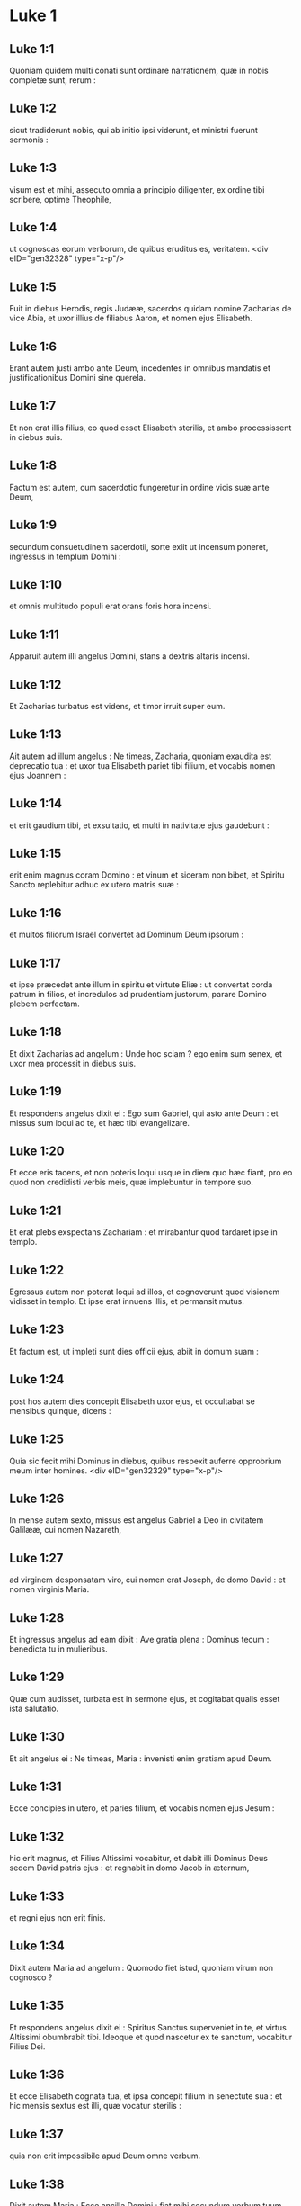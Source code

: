 * Luke 1

** Luke 1:1

Quoniam quidem multi conati sunt ordinare narrationem, quæ in nobis completæ sunt, rerum :

** Luke 1:2

sicut tradiderunt nobis, qui ab initio ipsi viderunt, et ministri fuerunt sermonis :

** Luke 1:3

visum est et mihi, assecuto omnia a principio diligenter, ex ordine tibi scribere, optime Theophile,

** Luke 1:4

ut cognoscas eorum verborum, de quibus eruditus es, veritatem.  <div eID="gen32328" type="x-p"/>

** Luke 1:5

Fuit in diebus Herodis, regis Judææ, sacerdos quidam nomine Zacharias de vice Abia, et uxor illius de filiabus Aaron, et nomen ejus Elisabeth.

** Luke 1:6

Erant autem justi ambo ante Deum, incedentes in omnibus mandatis et justificationibus Domini sine querela.

** Luke 1:7

Et non erat illis filius, eo quod esset Elisabeth sterilis, et ambo processissent in diebus suis.

** Luke 1:8

Factum est autem, cum sacerdotio fungeretur in ordine vicis suæ ante Deum,

** Luke 1:9

secundum consuetudinem sacerdotii, sorte exiit ut incensum poneret, ingressus in templum Domini :

** Luke 1:10

et omnis multitudo populi erat orans foris hora incensi.

** Luke 1:11

Apparuit autem illi angelus Domini, stans a dextris altaris incensi.

** Luke 1:12

Et Zacharias turbatus est videns, et timor irruit super eum.

** Luke 1:13

Ait autem ad illum angelus : Ne timeas, Zacharia, quoniam exaudita est deprecatio tua : et uxor tua Elisabeth pariet tibi filium, et vocabis nomen ejus Joannem :

** Luke 1:14

et erit gaudium tibi, et exsultatio, et multi in nativitate ejus gaudebunt :

** Luke 1:15

erit enim magnus coram Domino : et vinum et siceram non bibet, et Spiritu Sancto replebitur adhuc ex utero matris suæ :

** Luke 1:16

et multos filiorum Israël convertet ad Dominum Deum ipsorum :

** Luke 1:17

et ipse præcedet ante illum in spiritu et virtute Eliæ : ut convertat corda patrum in filios, et incredulos ad prudentiam justorum, parare Domino plebem perfectam.

** Luke 1:18

Et dixit Zacharias ad angelum : Unde hoc sciam ? ego enim sum senex, et uxor mea processit in diebus suis.

** Luke 1:19

Et respondens angelus dixit ei : Ego sum Gabriel, qui asto ante Deum : et missus sum loqui ad te, et hæc tibi evangelizare.

** Luke 1:20

Et ecce eris tacens, et non poteris loqui usque in diem quo hæc fiant, pro eo quod non credidisti verbis meis, quæ implebuntur in tempore suo.

** Luke 1:21

Et erat plebs exspectans Zachariam : et mirabantur quod tardaret ipse in templo.

** Luke 1:22

Egressus autem non poterat loqui ad illos, et cognoverunt quod visionem vidisset in templo. Et ipse erat innuens illis, et permansit mutus.

** Luke 1:23

Et factum est, ut impleti sunt dies officii ejus, abiit in domum suam :

** Luke 1:24

post hos autem dies concepit Elisabeth uxor ejus, et occultabat se mensibus quinque, dicens :

** Luke 1:25

Quia sic fecit mihi Dominus in diebus, quibus respexit auferre opprobrium meum inter homines.  <div eID="gen32329" type="x-p"/>

** Luke 1:26

In mense autem sexto, missus est angelus Gabriel a Deo in civitatem Galilææ, cui nomen Nazareth,

** Luke 1:27

ad virginem desponsatam viro, cui nomen erat Joseph, de domo David : et nomen virginis Maria.

** Luke 1:28

Et ingressus angelus ad eam dixit : Ave gratia plena : Dominus tecum : benedicta tu in mulieribus.

** Luke 1:29

Quæ cum audisset, turbata est in sermone ejus, et cogitabat qualis esset ista salutatio.

** Luke 1:30

Et ait angelus ei : Ne timeas, Maria : invenisti enim gratiam apud Deum.

** Luke 1:31

Ecce concipies in utero, et paries filium, et vocabis nomen ejus Jesum :

** Luke 1:32

hic erit magnus, et Filius Altissimi vocabitur, et dabit illi Dominus Deus sedem David patris ejus : et regnabit in domo Jacob in æternum,

** Luke 1:33

et regni ejus non erit finis.

** Luke 1:34

Dixit autem Maria ad angelum : Quomodo fiet istud, quoniam virum non cognosco ?

** Luke 1:35

Et respondens angelus dixit ei : Spiritus Sanctus superveniet in te, et virtus Altissimi obumbrabit tibi. Ideoque et quod nascetur ex te sanctum, vocabitur Filius Dei.

** Luke 1:36

Et ecce Elisabeth cognata tua, et ipsa concepit filium in senectute sua : et hic mensis sextus est illi, quæ vocatur sterilis :

** Luke 1:37

quia non erit impossibile apud Deum omne verbum.

** Luke 1:38

Dixit autem Maria : Ecce ancilla Domini : fiat mihi secundum verbum tuum. Et discessit ab illa angelus.  <div eID="gen32330" type="x-p"/>

** Luke 1:39

Exsurgens autem Maria in diebus illis, abiit in montana cum festinatione, in civitatem Juda :

** Luke 1:40

et intravit in domum Zachariæ, et salutavit Elisabeth.

** Luke 1:41

Et factum est, ut audivit salutationem Mariæ Elisabeth, exsultavit infans in utero ejus : et repleta est Spiritu Sancto Elisabeth :

** Luke 1:42

et exclamavit voce magna, et dixit : Benedicta tu inter mulieres, et benedictus fructus ventris tui.

** Luke 1:43

Et unde hoc mihi, ut veniat mater Domini mei ad me ?

** Luke 1:44

Ecce enim ut facta est vox salutationis tuæ in auribus meis, exsultavit in gaudio infans in utero meo.

** Luke 1:45

Et beata, quæ credidisti, quoniam perficientur ea, quæ dicta sunt tibi a Domino.

** Luke 1:46

Et ait Maria : <div eID="gen32331" type="x-p"/> <lg sID="gen32332"/> <l level="1" sID="gen32333"/>Magnificat anima mea Dominum : <l eID="gen32333" level="1"/>

** Luke 1:47

et exsultavit spiritus meus in Deo salutari meo. <l eID="gen32334" level="1"/>

** Luke 1:48

Quia respexit humilitatem ancillæ suæ : <l eID="gen32335" level="1"/> <l level="1" sID="gen32336"/>ecce enim ex hoc beatam me dicent omnes generationes, <l eID="gen32336" level="1"/>

** Luke 1:49

quia fecit mihi magna qui potens est : <l eID="gen32337" level="1"/> <l level="1" sID="gen32338"/>et sanctum nomen ejus, <l eID="gen32338" level="1"/>

** Luke 1:50

et misericordia ejus a progenie in progenies <l eID="gen32339" level="1"/> <l level="1" sID="gen32340"/>timentibus eum. <l eID="gen32340" level="1"/>

** Luke 1:51

Fecit potentiam in brachio suo : <l eID="gen32341" level="1"/> <l level="1" sID="gen32342"/>dispersit superbos mente cordis sui. <l eID="gen32342" level="1"/>

** Luke 1:52

Deposuit potentes de sede, <l eID="gen32343" level="1"/> <l level="1" sID="gen32344"/>et exaltavit humiles. <l eID="gen32344" level="1"/>

** Luke 1:53

Esurientes implevit bonis : <l eID="gen32345" level="1"/> <l level="1" sID="gen32346"/>et divites dimisit inanes. <l eID="gen32346" level="1"/>

** Luke 1:54

Suscepit Israël puerum suum, <l eID="gen32347" level="1"/> <l level="1" sID="gen32348"/>recordatus misericordiæ suæ : <l eID="gen32348" level="1"/>

** Luke 1:55

sicut locutus est ad patres nostros, <l eID="gen32349" level="1"/> <l level="1" sID="gen32350"/>Abraham et semini ejus in sæcula.

** Luke 1:56

Mansit autem Maria cum illa quasi mensibus tribus : et reversa est in domum suam. <l eID="gen32350" level="1"/> <lg eID="gen32332"/>

** Luke 1:57

Elisabeth autem impletum est tempus pariendi, et peperit filium.

** Luke 1:58

Et audierunt vicini et cognati ejus quia magnificavit Dominus misericordiam suam cum illa, et congratulabantur ei.

** Luke 1:59

Et factum est in die octavo, venerunt circumcidere puerum, et vocabant eum nomine patris sui Zachariam.

** Luke 1:60

Et respondens mater ejus, dixit : Nequaquam, sed vocabitur Joannes.

** Luke 1:61

Et dixerunt ad illam : Quia nemo est in cognatione tua, qui vocetur hoc nomine.

** Luke 1:62

Innuebant autem patri ejus, quem vellet vocari eum.

** Luke 1:63

Et postulans pugillarem scripsit, dicens : Joannes est nomen ejus. Et mirati sunt universi.

** Luke 1:64

Apertum est autem illico os ejus, et lingua ejus, et loquebatur benedicens Deum.

** Luke 1:65

Et factus est timor super omnes vicinos eorum : et super omnia montana Judææ divulgabantur omnia verba hæc :

** Luke 1:66

et posuerunt omnes qui audierant in corde suo, dicentes : Quis, putas, puer iste erit ? etenim manus Domini erat cum illo.

** Luke 1:67

Et Zacharias pater ejus repletus est Spiritu Sancto : et prophetavit, dicens :  <div eID="gen32351" type="x-p"/>

** Luke 1:68

Benedictus Dominus Deus Israël, <l eID="gen32353" level="1"/> <l level="1" sID="gen32354"/>quia visitavit, et fecit redemptionem plebis suæ : <l eID="gen32354" level="1"/>

** Luke 1:69

et erexit cornu salutis nobis <l eID="gen32355" level="1"/> <l level="1" sID="gen32356"/>in domo David pueri sui, <l eID="gen32356" level="1"/>

** Luke 1:70

sicut locutus est per os sanctorum, <l eID="gen32357" level="1"/> <l level="1" sID="gen32358"/>qui a sæculo sunt, prophetarum ejus : <l eID="gen32358" level="1"/>

** Luke 1:71

salutem ex inimicis nostris, <l eID="gen32359" level="1"/> <l level="1" sID="gen32360"/>et de manu omnium qui oderunt nos : <l eID="gen32360" level="1"/>

** Luke 1:72

ad faciendam misericordiam cum patribus nostris : <l eID="gen32361" level="1"/> <l level="1" sID="gen32362"/>et memorari testamenti sui sancti : <l eID="gen32362" level="1"/>

** Luke 1:73

jusjurandum, quod juravit ad Abraham patrem nostrum, <l eID="gen32363" level="1"/> <l level="1" sID="gen32364"/>daturum se nobis <l eID="gen32364" level="1"/>

** Luke 1:74

ut sine timore, de manu inimicorum nostrorum liberati, <l eID="gen32365" level="1"/> <l level="1" sID="gen32366"/>serviamus illi <l eID="gen32366" level="1"/>

** Luke 1:75

in sanctitate et justitia coram ipso, <l eID="gen32367" level="1"/> <l level="1" sID="gen32368"/>omnibus diebus nostris. <l eID="gen32368" level="1"/>

** Luke 1:76

Et tu puer, propheta Altissimi vocaberis : <l eID="gen32369" level="1"/> <l level="1" sID="gen32370"/>præibis enim ante faciem Domini parare vias ejus, <l eID="gen32370" level="1"/>

** Luke 1:77

ad dandam scientiam salutis plebi ejus <l eID="gen32371" level="1"/> <l level="1" sID="gen32372"/>in remissionem peccatorum eorum <l eID="gen32372" level="1"/>

** Luke 1:78

per viscera misericordiæ Dei nostri, <l eID="gen32373" level="1"/> <l level="1" sID="gen32374"/>in quibus visitavit nos, oriens ex alto : <l eID="gen32374" level="1"/>

** Luke 1:79

illuminare his qui in tenebris et in umbra mortis sedent : <l eID="gen32375" level="1"/> <l level="1" sID="gen32376"/>ad dirigendos pedes nostros in viam pacis.

** Luke 1:80

Puer autem crescebat, et confortabatur spiritu : et erat in desertis usque in diem ostensionis suæ ad Israël. <l eID="gen32376" level="1"/><lg eID="gen32352"/> <chapter eID="Luke.1"/>

* Luke 2

** Luke 2:1

Factum est autem in diebus illis, exiit edictum a Cæsare Augusto ut describeretur universus orbis.

** Luke 2:2

Hæc descriptio prima facta est a præside Syriæ Cyrino :

** Luke 2:3

et ibant omnes ut profiterentur singuli in suam civitatem.

** Luke 2:4

Ascendit autem et Joseph a Galilæa de civitate Nazareth in Judæam, in civitatem David, quæ vocatur Bethlehem : eo quod esset de domo et familia David,

** Luke 2:5

ut profiteretur cum Maria desponsata sibi uxore prægnante.

** Luke 2:6

Factum est autem, cum essent ibi, impleti sunt dies ut pareret.

** Luke 2:7

Et peperit filium suum primogenitum, et pannis eum involvit, et reclinavit eum in præsepio : quia non erat eis locus in diversorio.

** Luke 2:8

Et pastores erant in regione eadem vigilantes, et custodientes vigilias noctis super gregem suum.

** Luke 2:9

Et ecce angelus Domini stetit juxta illos, et claritas Dei circumfulsit illos, et timuerunt timore magno.

** Luke 2:10

Et dixit illis angelus : Nolite timere : ecce enim evangelizo vobis gaudium magnum, quod erit omni populo :

** Luke 2:11

quia natus est vobis hodie Salvator, qui est Christus Dominus, in civitate David.

** Luke 2:12

Et hoc vobis signum : invenietis infantem pannis involutum, et positum in præsepio.

** Luke 2:13

Et subito facta est cum angelo multitudo militiæ cælestis laudantium Deum, et dicentium :  <div eID="gen32377" type="x-p"/>

** Luke 2:14

Gloria in altissimis Deo, <l eID="gen32379" level="1"/> <l level="1" sID="gen32380"/>et in terra pax hominibus bonæ voluntatis.

** Luke 2:15

Et factum est, ut discesserunt ab eis angeli in cælum : pastores loquebantur ad invicem : Transeamus usque Bethlehem, et videamus hoc verbum, quod factum est, quod Dominus ostendit nobis.

** Luke 2:16

Et venerunt festinantes : et invenerunt Mariam, et Joseph, et infantem positum in præsepio.

** Luke 2:17

Videntes autem cognoverunt de verbo, quod dictum erat illis de puero hoc.

** Luke 2:18

Et omnes qui audierunt, mirati sunt : et de his quæ dicta erant a pastoribus ad ipsos.

** Luke 2:19

Maria autem conservabat omnia verba hæc, conferens in corde suo.

** Luke 2:20

Et reversi sunt pastores glorificantes et laudantes Deum in omnibus quæ audierant et viderant, sicut dictum est ad illos. <l eID="gen32380" level="1"/> <lg eID="gen32378"/>

** Luke 2:21

Et postquam consummati sunt dies octo, ut circumcideretur puer, vocatum est nomen ejus Jesus, quod vocatum est ab angelo priusquam in utero conciperetur.

** Luke 2:22

Et postquam impleti sunt dies purgationis ejus secundum legem Moysi, tulerunt illum in Jerusalem, ut sisterent eum Domino,

** Luke 2:23

sicut scriptum est in lege Domini : Quia omne masculinum adaperiens vulvam, sanctum Domino vocabitur :

** Luke 2:24

et ut darent hostiam secundum quod dictum est in lege Domini, par turturum, aut duos pullos columbarum.

** Luke 2:25

Et ecce homo erat in Jerusalem, cui nomen Simeon, et homo iste justus, et timoratus, exspectans consolationem Israël : et Spiritus Sanctus erat in eo.

** Luke 2:26

Et responsum acceperat a Spiritu Sancto, non visurum se mortem, nisi prius videret Christum Domini.

** Luke 2:27

Et venit in spiritu in templum. Et cum inducerent puerum Jesum parentes ejus, ut facerent secundum consuetudinem legis pro eo,

** Luke 2:28

et ipse accepit eum in ulnas suas : et benedixit Deum, et dixit :  <div eID="gen32381" type="x-p"/>

** Luke 2:29

Nunc dimittis servum tuum Domine, <l eID="gen32383" level="1"/> <l level="1" sID="gen32384"/>secundum verbum tuum in pace : <l eID="gen32384" level="1"/>

** Luke 2:30

quia viderunt oculi mei salutare tuum, <l eID="gen32385" level="1"/>

** Luke 2:31

quod parasti ante faciem omnium populorum : <l eID="gen32386" level="1"/>

** Luke 2:32

lumen ad revelationem gentium, <l eID="gen32387" level="1"/> <l level="1" sID="gen32388"/>et gloriam plebis tuæ Israël.

** Luke 2:33

Et erat pater ejus et mater mirantes super his quæ dicebantur de illo.

** Luke 2:34

Et benedixit illis Simeon, et dixit ad Mariam matrem ejus : Ecce positus est hic in ruinam et in resurrectionem multorum in Israël, et in signum cui contradicetur :

** Luke 2:35

et tuam ipsius animam pertransibit gladius ut revelentur ex multis cordibus cogitationes.

** Luke 2:36

Et erat Anna prophetissa, filia Phanuel, de tribu Aser : hæc processerat in diebus multis, et vixerat cum viro suo annis septem a virginitate sua.

** Luke 2:37

Et hæc vidua usque ad annos octoginta quatuor : quæ non discedebat de templo, jejuniis et obsecrationibus serviens nocte ac die.

** Luke 2:38

Et hæc, ipsa hora superveniens, confitebatur Domino : et loquebatur de illo omnibus, qui exspectabant redemptionem Israël.

** Luke 2:39

Et ut perfecerunt omnia secundum legem Domini, reversi sunt in Galilæam in civitatem suam Nazareth. <l eID="gen32388" level="1"/> <lg eID="gen32382"/>

** Luke 2:40

Puer autem crescebat, et confortabatur plenus sapientia : et gratia Dei erat in illo.

** Luke 2:41

Et ibant parentes ejus per omnes annos in Jerusalem, in die solemni Paschæ.

** Luke 2:42

Et cum factus esset annorum duodecim, ascendentibus illis Jerosolymam secundum consuetudinem diei festi,

** Luke 2:43

consummatisque diebus, cum redirent, remansit puer Jesus in Jerusalem, et non cognoverunt parentes ejus.

** Luke 2:44

Existimantes autem illum esse in comitatu, venerunt iter diei, et requirebant eum inter cognatos et notos.

** Luke 2:45

Et non invenientes, regressi sunt in Jerusalem, requirentes eum.

** Luke 2:46

Et factum est, post triduum invenerunt illum in templo sedentem in medio doctorum, audientem illos, et interrogantem eos.

** Luke 2:47

Stupebant autem omnes qui eum audiebant, super prudentia et responsis ejus.

** Luke 2:48

Et videntes admirati sunt. Et dixit mater ejus ad illum : Fili, quid fecisti nobis sic ? ecce pater tuus et ego dolentes quærebamus te.

** Luke 2:49

Et ait ad illos : Quid est quod me quærebatis ? nesciebatis quia in his quæ Patris mei sunt, oportet me esse ?

** Luke 2:50

Et ipsi non intellexerunt verbum quod locutus est ad eos.

** Luke 2:51

Et descendit cum eis, et venit Nazareth : et erat subditus illis. Et mater ejus conservabat omnia verba hæc in corde suo.

** Luke 2:52

Et Jesus proficiebat sapientia, et ætate, et gratia apud Deum et homines.  <chapter eID="Luke.2"/> <div eID="gen32389" type="x-p"/>

* Luke 3

** Luke 3:1

Anno autem quintodecimo imperii Tiberii Cæsaris, procurante Pontio Pilato Judæam, tetrarcha autem Galilææ Herode, Philippo autem fratre ejus tetrarcha Iturææ, et Trachonitidis regionis, et Lysania Abilinæ tetrarcha,

** Luke 3:2

sub principibus sacerdotum Anna et Caipha : factum est verbum Domini super Joannem, Zachariæ filium, in deserto.

** Luke 3:3

Et venit in omnem regionem Jordanis, prædicans baptismum pœnitentiæ in remissionem peccatorum,

** Luke 3:4

sicut scriptum est in libro sermonum Isaiæ prophetæ : <div eID="gen32390" type="x-p"/> <lg sID="gen32391"/> <l level="1" sID="gen32392"/>Vox clamantis in deserto : <l eID="gen32392" level="1"/> <l level="1" sID="gen32393"/>Parate viam Domini ; rectas facite semitas ejus : <l eID="gen32393" level="1"/>

** Luke 3:5

omnis vallis implebitur, <l eID="gen32394" level="1"/> <l level="1" sID="gen32395"/>et omnis mons, et collis humiliabitur : <l eID="gen32395" level="1"/> <l level="1" sID="gen32396"/>et erunt prava in directa, et aspera in vias planas : <l eID="gen32396" level="1"/>

** Luke 3:6

et videbit omnis caro salutare Dei.

** Luke 3:7

Dicebat ergo ad turbas quæ exibant ut baptizarentur ab ipso : Genimina viperarum, quis ostendit vobis fugere a ventura ira ?

** Luke 3:8

Facite ergo fructus dignos pœnitentiæ, et ne cœperitis dicere : Patrem habemus Abraham. Dico enim vobis quia potens est Deus de lapidibus istis suscitare filios Abrahæ.

** Luke 3:9

Jam enim securis ad radicem arborum posita est. Omnis ergo arbor non faciens fructum bonum, excidetur, et in ignem mittetur.

** Luke 3:10

Et interrogabant eum turbæ, dicentes : Quid ergo faciemus ?

** Luke 3:11

Respondens autem dicebat illis : Qui habet duas tunicas, det non habenti : et qui habet escas, similiter faciat.

** Luke 3:12

Venerunt autem et publicani ut baptizarentur, et dixerunt ad illum : Magister, quid faciemus ?

** Luke 3:13

At ille dixit ad eos : Nihil amplius, quam quod constitutum est vobis, faciatis.

** Luke 3:14

Interrogabant autem eum et milites, dicentes : Quid faciemus et nos ? Et ait illis : Neminem concutiatis, neque calumniam faciatis : et contenti estote stipendiis vestris.

** Luke 3:15

Existimante autem populo, et cogitantibus omnibus in cordibus suis de Joanne, ne forte ipse esset Christus,

** Luke 3:16

respondit Joannes, dicens omnibus : Ego quidem aqua baptizo vos : veniet autem fortior me, cujus non sum dignus solvere corrigiam calceamentorum ejus : ipse vos baptizabit in Spiritu Sancto et igni :

** Luke 3:17

cujus ventilabrum in manu ejus, et purgabit aream suam, et congregabit triticum in horreum suum, paleas autem comburet igni inextinguibili.

** Luke 3:18

Multa quidem et alia exhortans evangelizabat populo. <l eID="gen32397" level="1"/> <lg eID="gen32391"/>

** Luke 3:19

Herodes autem tetrarcha cum corriperetur ab illo de Herodiade uxore fratris sui, et de omnibus malis quæ fecit Herodes,

** Luke 3:20

adjecit et hoc super omnia, et inclusit Joannem in carcere.  <div eID="gen32398" type="x-p"/>

** Luke 3:21

Factum est autem cum baptizaretur omnis populus, et Jesu baptizato, et orante, apertum est cælum :

** Luke 3:22

et descendit Spiritus Sanctus corporali specie sicut columba in ipsum : et vox de cælo facta est : Tu es filius meus dilectus, in te complacui mihi.

** Luke 3:23

Et ipse Jesus erat incipiens quasi annorum triginta, ut putabatur, filius Joseph, qui fuit Heli, qui fuit Mathat,

** Luke 3:24

qui fuit Levi, qui fuit Melchi, qui fuit Janne, qui fuit Joseph,

** Luke 3:25

qui fuit Mathathiæ, qui fuit Amos, qui fuit Nahum, qui fuit Hesli, qui fuit Nagge,

** Luke 3:26

qui fuit Mahath, qui fuit Mathathiæ, qui fuit Semei, qui fuit Joseph, qui fuit Juda,

** Luke 3:27

qui fuit Joanna, qui fuit Resa, qui fuit Zorobabel, qui fuit Salathiel, qui fuit Neri,

** Luke 3:28

qui fuit Melchi, qui fuit Addi, qui fuit Cosan, qui fuit Elmadan, qui fuit Her,

** Luke 3:29

qui fuit Jesu, qui fuit Eliezer, qui fuit Jorim, qui fuit Mathat, qui fuit Levi,

** Luke 3:30

qui fuit Simeon, qui fuit Juda, qui fuit Joseph, qui fuit Jona, qui fuit Eliakim,

** Luke 3:31

qui fuit Melea, qui fuit Menna, qui fuit Mathatha, qui fuit Natham, qui fuit David,

** Luke 3:32

qui fuit Jesse, qui fuit Obed, qui fuit Booz, qui fuit Salmon, qui fuit Naasson,

** Luke 3:33

qui fuit Aminadab, qui fuit Aram, qui fuit Esron, qui fuit Phares, qui fuit Judæ,

** Luke 3:34

qui fuit Jacob, qui fuit Isaac, qui fuit Abrahæ, qui fuit Thare, qui fuit Nachor,

** Luke 3:35

qui fuit Sarug, qui fuit Ragau, qui fuit Phaleg, qui fuit Heber, qui fuit Sale,

** Luke 3:36

qui fuit Cainan, qui fuit Arphaxad, qui fuit Sem, qui fuit Noë, qui fuit Lamech,

** Luke 3:37

qui fuit Methusale, qui fuit Henoch, qui fuit Jared, qui fuit Malaleel, qui fuit Cainan,

** Luke 3:38

qui fuit Henos, qui fuit Seth, qui fuit Adam, qui fuit Dei.  <chapter eID="Luke.3"/> <div eID="gen32399" type="x-p"/>

* Luke 4

** Luke 4:1

Jesus autem plenus Spiritu Sancto regressus est a Jordane : et agebatur a Spiritu in desertum

** Luke 4:2

diebus quadraginta, et tentabatur a diabolo. Et nihil manducavit in diebus illis : et consummatis illis esuriit.

** Luke 4:3

Dixit autem illi diabolus : Si Filius Dei es, dic lapidi huic ut panis fiat.

** Luke 4:4

Et respondit ad illum Jesus : Scriptum est : Quia non in solo pane vivit homo, sed in omni verbo Dei.

** Luke 4:5

Et duxit illum diabolus in montem excelsum, et ostendit illi omnia regna orbis terræ in momento temporis,

** Luke 4:6

et ait illi : Tibi dabo potestatem hanc universam, et gloriam illorum : quia mihi tradita sunt, et cui volo do illa.

** Luke 4:7

Tu ergo si adoraveris coram me, erunt tua omnia.

** Luke 4:8

Et respondens Jesus, dixit illi : Scriptum est : Dominum Deum tuum adorabis, et illi soli servies.

** Luke 4:9

Et duxit illum in Jerusalem, et statuit eum super pinnam templi, et dixit illi : Si Filius Dei es, mitte te hinc deorsum.

** Luke 4:10

Scriptum est enim quod angelis suis mandavit de te, ut conservent te :

** Luke 4:11

et quia in manibus tollent te, ne forte offendas ad lapidem pedem tuum.

** Luke 4:12

Et respondens Jesus, ait illi : Dictum est : Non tentabis Dominum Deum tuum.

** Luke 4:13

Et consummata omni tentatione, diabolus recessit ab illo, usque ad tempus.  <div eID="gen32400" type="x-p"/>

** Luke 4:14

Et regressus est Jesus in virtute Spiritus in Galilæam, et fama exiit per universam regionem de illo.

** Luke 4:15

Et ipse docebat in synagogis eorum, et magnificabatur ab omnibus.

** Luke 4:16

Et venit Nazareth, ubi erat nutritus, et intravit secundum consuetudinem suam die sabbati in synagogam, et surrexit legere.

** Luke 4:17

Et traditus est illi liber Isaiæ prophetæ. Et ut revolvit librum, invenit locum ubi scriptum erat :

** Luke 4:18

Spiritus Domini super me : propter quod unxit me, evangelizare pauperibus misit me, sanare contritos corde,

** Luke 4:19

prædicare captivis remissionem, et cæcis visum, dimittere confractos in remissionem, prædicare annum Domini acceptum et diem retributionis.

** Luke 4:20

Et cum plicuisset librum, reddit ministro, et sedit. Et omnium in synagoga oculi erant intendentes in eum.

** Luke 4:21

Cœpit autem dicere ad illos : Quia hodie impleta est hæc scriptura in auribus vestris.

** Luke 4:22

Et omnes testimonium illi dabant : et mirabantur in verbis gratiæ, quæ procedebant de ore ipsius, et dicebant : Nonne hic est filius Joseph ?

** Luke 4:23

Et ait illis : Utique dicetis mihi hanc similitudinem : Medice cura teipsum : quanta audivimus facta in Capharnaum, fac et hic in patria tua.

** Luke 4:24

Ait autem : Amen dico vobis, quia nemo propheta acceptus est in patria sua.

** Luke 4:25

In veritate dico vobis, multæ viduæ erant in diebus Eliæ in Israël, quando clausum est cælum annis tribus et mensibus sex, cum facta esset fames magna in omni terra :

** Luke 4:26

et ad nullam illarum missus est Elias, nisi in Sarepta Sidoniæ, ad mulierem viduam.

** Luke 4:27

Et multi leprosi erant in Israël sub Eliseo propheta : et nemo eorum mundatus est nisi Naaman Syrus.

** Luke 4:28

Et repleti sunt omnes in synagoga ira, hæc audientes.

** Luke 4:29

Et surrexerunt, et ejecerunt illum extra civitatem : et duxerunt illum usque ad supercilium montis, super quem civitas illorum erat ædificata, ut præcipitarent eum.

** Luke 4:30

Ipse autem transiens per medium illorum, ibat.  <div eID="gen32401" type="x-p"/>

** Luke 4:31

Et descendit in Capharnaum civitatem Galilææ, ibique docebat illos sabbatis.

** Luke 4:32

Et stupebant in doctrina ejus, quia in potestate erat sermo ipsius.

** Luke 4:33

Et in synagoga erat homo habens dæmonium immundum, et exclamavit voce magna,

** Luke 4:34

dicens : Sine, quid nobis et tibi, Jesu Nazarene ? venisti perdere nos ? scio te quis sis, Sanctus Dei.

** Luke 4:35

Et increpavit illum Jesus, dicens : Obmutesce, et exi ab eo. Et cum projecisset illum dæmonium in medium, exiit ab illo, nihilque illum nocuit.

** Luke 4:36

Et factus est pavor in omnibus, et colloquebantur ad invicem, dicentes : Quod est hoc verbum, quia in potestate et virtute imperat immundis spiritibus, et exeunt ?

** Luke 4:37

Et divulgabatur fama de illo in omnem locum regionis.  <div eID="gen32402" type="x-p"/>

** Luke 4:38

Surgens autem Jesus de synagoga, introivit in domum Simonis. Socrus autem Simonis tenebatur magnis febribus : et rogaverunt illum pro ea.

** Luke 4:39

Et stans super illam imperavit febri : et dimisit illam. Et continuo surgens, ministrabat illis.

** Luke 4:40

Cum autem sol occidisset, omnes qui habebant infirmos variis languoribus, ducebant illos ad eum. At ille singulis manus imponens, curabat eos.

** Luke 4:41

Exibant autem dæmonia a multis clamantia, et dicentia : Quia tu es Filius Dei : et increpans non sinebat ea loqui : quia sciebant ipsum esse Christum.  <div eID="gen32403" type="x-p"/>

** Luke 4:42

Facta autem die egressus ibat in desertum locum, et turbæ requirebant eum, et venerunt usque ad ipsum : et detinebant illum ne discederet ab eis.

** Luke 4:43

Quibus ille ait : Quia et aliis civitatibus oportet me evangelizare regnum Dei : quia ideo missus sum.

** Luke 4:44

Et erat prædicans in synagogis Galilææ.  <chapter eID="Luke.4"/> <div eID="gen32404" type="x-p"/>

* Luke 5

** Luke 5:1

Factum est autem, cum turbæ irruerunt in eum ut audirent verbum Dei, et ipse stabat secus stagnum Genesareth.

** Luke 5:2

Et vidit duas naves stantes secus stagnum : piscatores autem descenderant, et lavabant retia.

** Luke 5:3

Ascendens autem in unam navim, quæ erat Simonis, rogavit eum a terra reducere pusillum. Et sedens docebat de navicula turbas.  <div eID="gen32405" type="x-p"/>

** Luke 5:4

Ut cessavit autem loqui, dixit ad Simonem : Duc in altum, et laxate retia vestra in capturam.

** Luke 5:5

Et respondens Simon, dixit illi : Præceptor, per totam noctem laborantes nihil cepimus : in verbo autem tuo laxabo rete.

** Luke 5:6

Et cum hoc fecissent, concluserunt piscium multitudinem copiosam : rumpebatur autem rete eorum.

** Luke 5:7

Et annuerunt sociis, qui erant in alia navi, ut venirent, et adjuvarent eos. Et venerunt, et impleverunt ambas naviculas, ita ut pene mergerentur.

** Luke 5:8

Quod cum videret Simon Petrus, procidit ad genua Jesu, dicens : Exi a me, quia homo peccator sum, Domine.

** Luke 5:9

Stupor enim circumdederat eum, et omnes qui cum illo erant, in captura piscium, quam ceperant :

** Luke 5:10

similiter autem Jacobum et Joannem, filios Zebedæi, qui erant socii Simonis. Et ait ad Simonem Jesus : Noli timere : ex hoc jam homines eris capiens.

** Luke 5:11

Et subductis ad terram navibus, relictis omnibus, secuti sunt eum.  <div eID="gen32406" type="x-p"/>

** Luke 5:12

Et factum est, cum esset in una civitatum, et ecce vir plenus lepra, et videns Jesum, et procidens in faciem, rogavit eum, dicens : Domine, si vis, potes me mundare.

** Luke 5:13

Et extendens manum, tetigit eum dicens : Volo : mundare. Et confestim lepra discessit ab illo.

** Luke 5:14

Et ipse præcepit illi ut nemini diceret : sed, Vade, ostende te sacerdoti, et offer pro emundatione tua, sicut præcepit Moyses, in testimonium illis.

** Luke 5:15

Perambulabat autem magis sermo de illo : et conveniebant turbæ multæ ut audirent, et curarentur ab infirmitatibus suis.

** Luke 5:16

Ipse autem secedebat in desertum, et orabat.  <div eID="gen32407" type="x-p"/>

** Luke 5:17

Et factum est in una dierum, et ipse sedebat docens. Et erant pharisæi sedentes, et legis doctores, qui venerant ex omni castello Galilææ, et Judææ, et Jerusalem : et virtus Domini erat ad sanandum eos.

** Luke 5:18

Et ecce viri portantes in lecto hominem, qui erat paralyticus : et quærebant eum inferre, et ponere ante eum.

** Luke 5:19

Et non invenientes qua parte illum inferrent præ turba, ascenderunt supra tectum, et per tegulas summiserunt eum cum lecto in medium ante Jesum.

** Luke 5:20

Quorum fidem ut vidit, dixit : Homo, remittuntur tibi peccata tua.

** Luke 5:21

Et cœperunt cogitare scribæ et pharisæi, dicentes : Quis est hic, qui loquitur blasphemias ? quis potest dimittere peccata, nisi solus Deus ?

** Luke 5:22

Ut cognovit autem Jesus cogitationes eorum, respondens, dixit ad illos : Quid cogitatis in cordibus vestris ?

** Luke 5:23

Quid est facilius dicere : Dimittuntur tibi peccata : an dicere : Surge, et ambula ?

** Luke 5:24

Ut autem sciatis quia Filius hominis habet potestatem in terra dimittendi peccata, (ait paralytico) tibi dico, surge, tolle lectum tuum, et vade in domum tuam.

** Luke 5:25

Et confestim consurgens coram illis, tulit lectum in quo jacebat : et abiit in domum suam, magnificans Deum.

** Luke 5:26

Et stupor apprehendit omnes, et magnificabant Deum. Et repleti sunt timore, dicentes : Quia vidimus mirabilia hodie.  <div eID="gen32408" type="x-p"/>

** Luke 5:27

Et post hæc exiit, et vidit publicanum nomine Levi, sedentem ad telonium, et ait illi : Sequere me.

** Luke 5:28

Et relictis omnibus, surgens secutus est eum.

** Luke 5:29

Et fecit ei convivium magnum Levi in domo sua : et erat turba multa publicanorum, et aliorum qui cum illis erant discumbentes.

** Luke 5:30

Et murmurabant pharisæi et scribæ eorum, dicentes ad discipulos ejus : Quare cum publicanis et peccatoribus manducatis et bibitis ?

** Luke 5:31

Et respondens Jesus, dixit ad illos : Non egent qui sani sunt medico, sed qui male habent.

** Luke 5:32

Non veni vocare justos, sed peccatores ad pœnitentiam.  <div eID="gen32409" type="x-p"/>

** Luke 5:33

At illi dixerunt ad eum : Quare discipuli Joannis jejunant frequenter, et obsecrationes faciunt, similiter et pharisæorum : tui autem edunt et bibunt ?

** Luke 5:34

Quibus ipse ait : Numquid potestis filios sponsi, dum cum illis est sponsus, facere jejunare ?

** Luke 5:35

Venient autem dies, cum ablatus fuerit ab illis sponsus : tunc jejunabunt in illis diebus.

** Luke 5:36

Dicebat autem et similitudinem ad illos : Quia nemo commissuram a novo vestimento immittit in vestimentum vetus : alioquin et novum rumpit, et veteri non convenit commissura a novo.

** Luke 5:37

Et nemo mittit vinum novum in utres veteres : alioquin rumpet vinum novum utres, et ipsum effundetur, et utres peribunt :

** Luke 5:38

sed vinum novum in utres novos mittendum est, et utraque conservantur.

** Luke 5:39

Et nemo bibens vetus, statim vult novum : dicit enim : Vetus melius est.  <chapter eID="Luke.5"/> <div eID="gen32410" type="x-p"/>

* Luke 6

** Luke 6:1

Factum est autem in sabbato secundo, primo, cum transiret per sata, vellebant discipuli ejus spicas, et manducabant confricantes manibus.

** Luke 6:2

Quidam autem pharisæorum, dicebant illis : Quid facitis quod non licet in sabbatis ?

** Luke 6:3

Et respondens Jesus ad eos, dixit : Nec hoc legistis quod fecit David, cum esurisset ipse, et qui cum illo erant ?

** Luke 6:4

quomodo intravit in domum Dei, et panes propositionis sumpsit, et manducavit, et dedit his qui cum ipso erant : quos non licet manducare nisi tantum sacerdotibus ?

** Luke 6:5

Et dicebat illis : Quia dominus est Filius hominis etiam sabbati.  <div eID="gen32411" type="x-p"/>

** Luke 6:6

Factum est autem in alio sabbato, ut intraret in synagogam, et doceret. Et erat ibi homo, et manus ejus dextra erat arida.

** Luke 6:7

Observabant autem scribæ et pharisæi si in sabbato curaret, ut invenirent unde accusarent eum.

** Luke 6:8

Ipse vero sciebat cogitationes eorum : et ait homini qui habebat manum aridam : Surge, et sta in medium. Et surgens stetit.

** Luke 6:9

Ait autem ad illos Jesus : Interrogo vos si licet sabbatis benefacere, an male : animam salvam facere, an perdere ?

** Luke 6:10

Et circumspectis omnibus dixit homini : Extende manum tuam. Et extendit : et restituta est manus ejus.

** Luke 6:11

Ipsi autem repleti sunt insipientia, et colloquebantur ad invicem, quidnam facerent Jesu.  <div eID="gen32412" type="x-p"/>

** Luke 6:12

Factum est autem in illis diebus, exiit in montem orare, et erat pernoctans in oratione Dei.

** Luke 6:13

Et cum dies factus esset, vocavit discipulos suos : et elegit duodecim ex ipsis (quos et apostolos nominavit) :

** Luke 6:14

Simonem, quem cognominavit Petrum, et Andream fratrem ejus, Jacobum, et Joannem, Philippum, et Bartholomæum,

** Luke 6:15

Matthæum, et Thomam, Jacobum Alphæi, et Simonem, qui vocatur Zelotes,

** Luke 6:16

et Judam Jacobi, et Judam Iscariotem, qui fuit proditor.

** Luke 6:17

Et descendens cum illis, stetit in loco campestri, et turba discipulorum ejus, et multitudo copiosa plebis ab omni Judæa, et Jerusalem, et maritima, et Tyri, et Sidonis,

** Luke 6:18

qui venerant ut audirent eum, et sanarentur a languoribus suis. Et qui vexabantur a spiritibus immundis, curabantur.

** Luke 6:19

Et omnis turba quærebat eum tangere : quia virtus de illo exibat, et sanabat omnes.  <div eID="gen32413" type="x-p"/>

** Luke 6:20

Et ipse elevatis oculis in discipulis suis, dicebat : Beati pauperes, quia vestrum est regnum Dei.

** Luke 6:21

Beati qui nunc esuritis, quia saturabimini. Beati qui nunc fletis, quia ridebitis.

** Luke 6:22

Beati eritis cum vos oderint homines, et cum separaverint vos, et exprobraverint, et ejicerint nomen vestrum tamquam malum propter Filium hominis.

** Luke 6:23

Gaudete in illa die, et exsultate : ecce enim merces vestra multa est in cælo : secundum hæc enim faciebant prophetis patres eorum.

** Luke 6:24

Verumtamen væ vobis divitibus, quia habetis consolationem vestram.

** Luke 6:25

Væ vobis, qui saturati estis : quia esurietis. Væ vobis, qui ridetis nunc : quia lugebitis et flebitis.

** Luke 6:26

Væ cum benedixerint vobis homines : secundum hæc enim faciebant pseudoprophetis patres eorum.  <div eID="gen32414" type="x-p"/>

** Luke 6:27

Sed vobis dico, qui auditis : diligite inimicos vestros, benefacite his qui oderunt vos.

** Luke 6:28

Benedicite maledicentibus vobis, et orate pro calumniantibus vos.

** Luke 6:29

Et qui te percutit in maxillam, præbe et alteram. Et ab eo qui aufert tibi vestimentum, etiam tunicam noli prohibere.

** Luke 6:30

Omni autem petenti te, tribue : et qui aufert quæ tua sunt, ne repetas.

** Luke 6:31

Et prout vultis ut faciant vobis homines, et vos facite illis similiter.

** Luke 6:32

Et si diligitis eos qui vos diligunt, quæ vobis est gratia ? nam et peccatores diligentes se diligunt.

** Luke 6:33

Et si benefeceritis his qui vobis benefaciunt, quæ vobis est gratia ? siquidem et peccatores hoc faciunt.

** Luke 6:34

Et si mutuum dederitis his a quibus speratis recipere, quæ gratia est vobis ? nam et peccatores peccatoribus fœnerantur, ut recipiant æqualia.

** Luke 6:35

Verumtamen diligite inimicos vestros : benefacite, et mutuum date, nihil inde sperantes : et erit merces vestra multa, et eritis filii Altissimi, quia ipse benignus est super ingratos et malos.

** Luke 6:36

Estote ergo misericordes sicut et Pater vester misericors est.  <div eID="gen32415" type="x-p"/>

** Luke 6:37

Nolite judicare, et non judicabimini : nolite condemnare, et non condemnabimini. Dimittite, et dimittemini.

** Luke 6:38

Date, et dabitur vobis : mensuram bonam, et confertam, et coagitatam, et supereffluentem dabunt in sinum vestrum. Eadem quippe mensura, qua mensi fueritis, remetietur vobis.

** Luke 6:39

Dicebat autem illis et similitudinem : Numquid potest cæcus cæcum ducere ? nonne ambo in foveam cadunt ?

** Luke 6:40

Non est discipulus super magistrum : perfectus autem omnis erit, si sit sicut magister ejus.

** Luke 6:41

Quid autem vides festucam in oculo fratris tui, trabem autem, quæ in oculo tuo est, non consideras ?

** Luke 6:42

aut quomodo potes dicere fratri tuo : Frater, sine ejiciam festucam de oculo tuo : ipse in oculo tuo trabem non videns ? Hypocrita, ejice primum trabem de oculo tuo : et tunc perspicies ut educas festucam de oculo fratris tui.

** Luke 6:43

Non est enim arbor bona, quæ facit fructus malos : neque arbor mala, faciens fructum bonum.

** Luke 6:44

Unaquæque enim arbor de fructu suo cognoscitur. Neque enim de spinis colligunt ficus : neque de rubo vindemiant uvam.

** Luke 6:45

Bonus homo de bono thesauro cordis sui profert bonum : et malus homo de malo thesauro profert malum. Ex abundantia enim cordis os loquitur.

** Luke 6:46

Quid autem vocatis me Domine, Domine : et non facitis quæ dico ?  <div eID="gen32416" type="x-p"/>

** Luke 6:47

Omnis qui venit ad me, et audit sermones meos, et facit eos, ostendam vobis cui similis sit :

** Luke 6:48

similis est homini ædificanti domum, qui fodit in altum, et posuit fundamentum super petram : inundatione autem facta, illisum est flumen domui illi, et non potuit eam movere : fundata enim erat super petram.

** Luke 6:49

Qui autem audit, et non facit, similis est homini ædificanti domum suam super terram sine fundamento : in quam illisus est fluvius, et continuo cecidit : et facta est ruina domus illius magna.  <chapter eID="Luke.6"/> <div eID="gen32417" type="x-p"/>

* Luke 7

** Luke 7:1

Cum autem implesset omnia verba sua in aures plebis, intravit Capharnaum.

** Luke 7:2

Centurionis autem cujusdam servus male habens, erat moriturus : qui illi erat pretiosus.

** Luke 7:3

Et cum audisset de Jesu, misit ad eum seniores Judæorum, rogans eum ut veniret et salvaret servum ejus.

** Luke 7:4

At illi cum venissent ad Jesum, rogabant eum sollicite, dicentes ei : Quia dignus est ut hoc illi præstes :

** Luke 7:5

diligit enim gentem nostram, et synagogam ipse ædificavit nobis.

** Luke 7:6

Jesus autem ibat cum illis. Et cum jam non longe esset a domo, misit ad eum centurio amicos, dicens : Domine, noli vexari : non enim sum dignus ut sub tectum meum intres :

** Luke 7:7

propter quod et meipsum non sum dignum arbitratus ut venirem ad te : sed dic verbo, et sanabitur puer meus.

** Luke 7:8

Nam et ego homo sum sub potestate constitutus, habens sub me milites : et dico huic, Vade, et vadit : et alii, Veni, et venit : et servo meo, Fac hoc, et facit.

** Luke 7:9

Quo audito Jesus miratus est : et conversus sequentibus se turbis, dixit : Amen dico vobis, nec in Israël tantam fidem inveni.

** Luke 7:10

Et reversi, qui missi fuerant, domum, invenerunt servum, qui languerat, sanum.  <div eID="gen32418" type="x-p"/>

** Luke 7:11

Et factum est : deinceps ibat in civitatem quæ vocatur Naim : et ibant cum eo discipuli ejus et turba copiosa.

** Luke 7:12

Cum autem appropinquaret portæ civitatis, ecce defunctus efferebatur filius unicus matris suæ : et hæc vidua erat : et turba civitatis multa cum illa.

** Luke 7:13

Quam cum vidisset Dominus, misericordia motus super eam, dixit illi : Noli flere.

** Luke 7:14

Et accessit, et tetigit loculum. (Hi autem qui portabant, steterunt.) Et ait : Adolescens, tibi dico, surge.

** Luke 7:15

Et resedit qui erat mortuus, et cœpit loqui. Et dedit illum matri suæ.

** Luke 7:16

Accepit autem omnes timor : et magnificabant Deum, dicentes : Quia propheta magnus surrexit in nobis : et quia Deus visitavit plebem suam.

** Luke 7:17

Et exiit hic sermo in universam Judæam de eo, et in omnem circa regionem.  <div eID="gen32419" type="x-p"/>

** Luke 7:18

Et nuntiaverunt Joanni discipuli ejus de omnibus his.

** Luke 7:19

Et convocavit duos de discipulis suis Joannes, et misit ad Jesum, dicens : Tu es qui venturus es, an alium exspectamus ?

** Luke 7:20

Cum autem venissent ad eum viri, dixerunt : Joannes Baptista misit nos ad te dicens : Tu es qui venturus es, an alium exspectamus ?

** Luke 7:21

(In ipsa autem hora multos curavit a languoribus, et plagis, et spiritibus malis, et cæcis multis donavit visum.)

** Luke 7:22

Et respondens, dixit illis : Euntes renuntiate Joanni quæ audistis et vidistis : quia cæci vident, claudi ambulant, leprosi mundantur, surdi audiunt, mortui resurgunt, pauperes evangelizantur :

** Luke 7:23

et beatus est quicumque non fuerit scandalizatus in me.  <div eID="gen32420" type="x-p"/>

** Luke 7:24

Et cum discessissent nuntii Joannis, cœpit de Joanne dicere ad turbas : Quid existis in desertum videre ? arundinem vento agitatam ?

** Luke 7:25

Sed quid existis videre ? hominem mollibus vestibus indutum ? Ecce qui in veste pretiosa sunt et deliciis, in domibus regum sunt.

** Luke 7:26

Sed quid existis videre ? prophetam ? Utique dico vobis, et plus quam prophetam :

** Luke 7:27

hic est, de quo scriptum est : Ecce mitto angelum meum ante faciem tuam, qui præparabit viam tuam ante te.

** Luke 7:28

Dico enim vobis : major inter natos mulierum propheta Joanne Baptista nemo est : qui autem minor est in regno Dei, major est illo.  <div eID="gen32421" type="x-p"/>

** Luke 7:29

Et omnis populus audiens et publicani, justificaverunt Deum, baptizati baptismo Joannis.

** Luke 7:30

Pharisæi autem et legisperiti consilium Dei spreverunt in semetipsos, non baptizati ab eo.

** Luke 7:31

Ait autem Dominus : Cui ergo similes dicam homines generationis hujus ? et cui similes sunt ?

** Luke 7:32

Similes sunt pueris sedentibus in foro, et loquentibus ad invicem, et dicentibus : Cantavimus vobis tibiis, et non saltastis : lamentavimus, et non plorastis.

** Luke 7:33

Venit enim Joannes Baptista, neque manducans panem, neque bibens vinum, et dicitis : Dæmonium habet.

** Luke 7:34

Venit Filius hominis manducans, et bibens, et dicitis : Ecce homo devorator, et bibens vinum, amicus publicanorum et peccatorum.

** Luke 7:35

Et justificata est sapientia ab omnibus filiis suis.  <div eID="gen32422" type="x-p"/>

** Luke 7:36

Rogabat autem illum quidam de pharisæis ut manducaret cum illo. Et ingressus domum pharisæi discubuit.

** Luke 7:37

Et ecce mulier, quæ erat in civitate peccatrix, ut cognovit quod accubuisset in domo pharisæi, attulit alabastrum unguenti :

** Luke 7:38

et stans retro secus pedes ejus, lacrimis cœpit rigare pedes ejus, et capillis capitis sui tergebat, et osculabatur pedes ejus, et unguento ungebat.

** Luke 7:39

Videns autem pharisæus, qui vocaverat eum, ait intra se dicens : Hic si esset propheta, sciret utique quæ et qualis est mulier, quæ tangit eum : quia peccatrix est.

** Luke 7:40

Et respondens Jesus, dixit ad illum : Simon, habeo tibi aliquid dicere. At ille ait : Magister, dic.

** Luke 7:41

Duo debitores erant cuidam fœneratori : unus debebat denarios quingentos, et alius quinquaginta.

** Luke 7:42

Non habentibus illis unde redderent, donavit utrisque. Quis ergo eum plus diligit ?

** Luke 7:43

Respondens Simon dixit : Æstimo quia is cui plus donavit. At ille dixit ei : Recte judicasti.

** Luke 7:44

Et conversus ad mulierem, dixit Simoni : Vides hanc mulierem ? Intravi in domum tuam, aquam pedibus meis non dedisti : hæc autem lacrimis rigavit pedes meos, et capillis suis tersit.

** Luke 7:45

Osculum mihi non dedisti : hæc autem ex quo intravit, non cessavit osculari pedes meos.

** Luke 7:46

Oleo caput meum non unxisti : hæc autem unguento unxit pedes meos.

** Luke 7:47

Propter quod dico tibi : remittuntur ei peccata multa, quoniam dilexit multum. Cui autem minus dimittitur, minus diligit.

** Luke 7:48

Dixit autem ad illam : Remittuntur tibi peccata.

** Luke 7:49

Et cœperunt qui simul accumbebant, dicere intra se : Quis est hic qui etiam peccata dimittit ?

** Luke 7:50

Dixit autem ad mulierem : Fides tua te salvam fecit : vade in pace.  <chapter eID="Luke.7"/> <div eID="gen32423" type="x-p"/>

* Luke 8

** Luke 8:1

Et factum est deinceps, et ipse iter faciebat per civitates, et castella prædicans, et evangelizans regnum Dei : et duodecim cum illo,

** Luke 8:2

et mulieres aliquæ, quæ erant curatæ a spiritibus malignis et infirmantibus : Maria, quæ vocatur Magdalene, de qua septem dæmonia exierant,

** Luke 8:3

et Joanna uxor Chusæ procuratoris Herodis, et Susanna, et aliæ multæ, quæ ministrabant ei de facultatibus suis.  <div eID="gen32424" type="x-p"/>

** Luke 8:4

Cum autem turba plurima convenirent, et de civitatibus properarent ad eum, dixit per similitudinem :

** Luke 8:5

Exiit qui seminat, seminare semen suum. Et dum seminat, aliud cecidit secus viam, et conculcatum est, et volucres cæli comederunt illud.

** Luke 8:6

Et aliud cecidit supra petram : et natum aruit, quia non habebat humorem.

** Luke 8:7

Et aliud cecidit inter spinas, et simul exortæ spinæ suffocaverunt illud.

** Luke 8:8

Et aliud cecidit in terram bonam : et ortum fecit fructum centuplum. Hæc dicens clamabat : Qui habet aures audiendi, audiat.  <div eID="gen32425" type="x-p"/>

** Luke 8:9

Interrogabant autem eum discipuli ejus, quæ esset hæc parabola.

** Luke 8:10

Quibus ipse dixit : Vobis datum est nosse mysterium regni Dei, ceteris autem in parabolis : ut videntes non videant, et audientes non intelligant.  <div eID="gen32426" type="x-p"/>

** Luke 8:11

Est autem hæc parabola : Semen est verbum Dei.

** Luke 8:12

Qui autem secus viam, hi sunt qui audiunt : deinde venit diabolus, et tollit verbum de corde eorum, ne credentes salvi fiant.

** Luke 8:13

Nam qui supra petram, qui cum audierint, cum gaudio suscipiunt verbum : et hi radices non habent : qui ad tempus credunt, et in tempore tentationis recedunt.

** Luke 8:14

Quod autem in spinas cecidit : hi sunt qui audierunt, et a sollicitudinibus, et divitiis, et voluptatibus vitæ euntes, suffocantur, et non referunt fructum.

** Luke 8:15

Quod autem in bonam terram : hi sunt qui in corde bono et optimo audientes verbum retinent, et fructum afferunt in patientia.  <div eID="gen32427" type="x-p"/>

** Luke 8:16

Nemo autem lucernam accendens, operit eam vase, aut subtus lectum ponit : sed supra candelabrum ponit, ut intrantes videant lumen.

** Luke 8:17

Non est enim occultum, quod non manifestetur : nec absconditum, quod non cognoscatur, et in palam veniat.

** Luke 8:18

Videte ergo quomodo audiatis ? Qui enim habet, dabitur illi : et quicumque non habet, etiam quod putat se habere, auferetur ab illo.  <div eID="gen32428" type="x-p"/>

** Luke 8:19

Venerunt autem ad illum mater et fratres ejus, et non poterant adire eum præ turba.

** Luke 8:20

Et nuntiatum est illi : Mater tua et fratres tui stant foris, volentes te videre.

** Luke 8:21

Qui respondens, dixit ad eos : Mater mea et fratres mei hi sunt, qui verbum Dei audiunt et faciunt.  <div eID="gen32429" type="x-p"/>

** Luke 8:22

Factum est autem in una dierum : et ipse ascendit in naviculam, et discipuli ejus, et ait ad illos : Transfretemus trans stagnum. Et ascenderunt.

** Luke 8:23

Et navigantibus illis, obdormivit, et descendit procella venti in stagnum, et complebantur, et periclitabantur.

** Luke 8:24

Accedentes autem suscitaverunt eum, dicentes : Præceptor, perimus. At ille surgens, increpavit ventum, et tempestatem aquæ, et cessavit : et facta est tranquillitas.

** Luke 8:25

Dixit autem illis : Ubi est fides vestra ? Qui timentes, mirati sunt ad invicem, dicentes : Quis putas hic est, quia et ventis, et mari imperat, et obediunt ei ?  <div eID="gen32430" type="x-p"/>

** Luke 8:26

Et navigaverunt ad regionem Gerasenorum, quæ est contra Galilæam.

** Luke 8:27

Et cum egressus esset ad terram, occurrit illi vir quidam, qui habebat dæmonium jam temporibus multis, et vestimento non induebatur, neque in domo manebat, sed in monumentis.

** Luke 8:28

Is, ut vidit Jesum, procidit ante illum : et exclamans voce magna, dixit : Quid mihi et tibi est, Jesu Fili Dei Altissimi ? obsecro te, ne me torqueas.

** Luke 8:29

Præcipiebat enim spiritui immundo ut exiret ab homine. Multis enim temporibus arripiebat illum, et vinciebatur catenis, et compedibus custoditus. Et ruptis vinculis agebatur a dæmonio in deserta.

** Luke 8:30

Interrogavit autem illum Jesus, dicens : Quod tibi nomen est ? At ille dixit : Legio : quia intraverant dæmonia multa in eum.

** Luke 8:31

Et rogabant illum ne imperaret illis ut in abyssum irent.

** Luke 8:32

Erat autem ibi grex porcorum multorum pascentium in monte : et rogabant eum, ut permitteret eis in illos ingredi. Et permisit illis.

** Luke 8:33

Exierunt ergo dæmonia ab homine, et intraverunt in porcos : et impetu abiit grex per præceps in stagnum, et suffocatus est.

** Luke 8:34

Quod ut viderunt factum qui pascebant, fugerunt, et nuntiaverunt in civitatem et in villas.

** Luke 8:35

Exierunt autem videre quod factum est, et venerunt ad Jesum, et invenerunt hominem sedentem, a quo dæmonia exierant, vestitum ac sana mente, ad pedes ejus, et timuerunt.

** Luke 8:36

Nuntiaverunt autem illis et qui viderant, quomodo sanus factus esset a legione :

** Luke 8:37

et rogaverunt illum omnis multitudo regionis Gerasenorum ut discederet ab ipsis : quia magno timore tenebantur. Ipse autem ascendens navim, reversus est.

** Luke 8:38

Et rogabat illum vir, a quo dæmonia exierant, ut cum eo esset. Dimisit autem eum Jesus, dicens :

** Luke 8:39

Redi in domum tuam, et narra quanta tibi fecit Deus. Et abiit per universam civitatem, prædicans quanta illi fecisset Jesus.  <div eID="gen32431" type="x-p"/>

** Luke 8:40

Factum est autem cum rediisset Jesus, excepit illum turba : erunt enim omnes exspectantes eum.

** Luke 8:41

Et ecce venit vir, cui nomen Jairus, et ipse princeps synagogæ erat : et cecidit ad pedes Jesu, rogans eum ut intraret in domum ejus,

** Luke 8:42

quia unica filia erat ei fere annorum duodecim, et hæc moriebatur. Et contigit, dum iret, a turba comprimebatur.

** Luke 8:43

Et mulier quædam erat in fluxu sanguinis ab annis duodecim, quæ in medicos erogaverat omnem substantiam suam, nec ab ullo potuit curari :

** Luke 8:44

accessit retro, et tetigit fimbriam vestimenti ejus : et confestim stetit fluxus sanguinis ejus.

** Luke 8:45

Et ait Jesus : Quis est, qui me tetigit ? Negantibus autem omnibus, dixit Petrus, et qui cum illo erant : Præceptor, turbæ te comprimunt, et affligunt, et dicis : Quis me tetigit ?

** Luke 8:46

Et dicit Jesus : Tetigit me aliquis : nam ego novi virtutem de me exiisse.

** Luke 8:47

Videns autem mulier, quia non latuit, tremens venit, et procidit ante pedes ejus : et ob quam causam tetigerit eum, indicavit coram omni populo : et quemadmodum confestim sanata sit.

** Luke 8:48

At ipse dixit ei : Filia, fides tua salvam te fecit : vade in pace.

** Luke 8:49

Adhuc illo loquente, venit quidam ad principem synagogæ, dicens ei : Quia mortua est filia tua, noli vexare illum.

** Luke 8:50

Jesus autem, audito hoc verbo, respondit patri puellæ : Noli timere, crede tantum, et salva erit.

** Luke 8:51

Et cum venisset domum, non permisit intrare secum quemquam, nisi Petrum, et Jacobum, et Joannem, et patrem, et matrem puellæ.

** Luke 8:52

Flebant autem omnes, et plangebant illam. At ille dixit : Nolite flere : non est mortua puella, sed dormit.

** Luke 8:53

Et deridebant eum, scientes quod mortua esset.

** Luke 8:54

Ipse autem tenens manum ejus clamavit, dicens : Puella, surge.

** Luke 8:55

Et reversus est spiritus ejus, et surrexit continuo. Et jussit illi dari manducare.

** Luke 8:56

Et stupuerunt parentes ejus, quibus præcepit ne alicui dicerent quod factum erat.  <chapter eID="Luke.8"/> <div eID="gen32432" type="x-p"/>

* Luke 9

** Luke 9:1

Convocatis autem duodecim Apostolis, dedit illis virtutem et potestatem super omnia dæmonia, et ut languores curarent.

** Luke 9:2

Et misit illos prædicare regnum Dei, et sanare infirmos.

** Luke 9:3

Et ait ad illos : Nihil tuleritis in via, neque virgam, neque peram, neque panem, neque pecuniam, neque duas tunicas habeatis.

** Luke 9:4

Et in quamcumque domum intraveritis, ibi manete, et inde ne exeatis.

** Luke 9:5

Et quicumque non receperint vos : exeuntes de civitate illa, etiam pulverem pedum vestrorum excutite in testimonium supra illos.

** Luke 9:6

Egressi autem circuibant per castella evangelizantes, et curantes ubique.  <div eID="gen32433" type="x-p"/>

** Luke 9:7

Audivit autem Herodes tetrarcha omnia quæ fiebant ab eo, et hæsitabat eo quod diceretur

** Luke 9:8

a quibusdam : Quia Joannes surrexit a mortuis : a quibusdam vero : Quia Elias apparuit : ab aliis autem : Quia propheta unus de antiquis surrexit.

** Luke 9:9

Et ait Herodes : Joannem ego decollavi : quis est autem iste, de quo ego talia audio ? Et quærebat videre eum.  <div eID="gen32434" type="x-p"/>

** Luke 9:10

Et reversi Apostoli, narraverunt illi quæcumque fecerunt : et assumptis illis secessit seorsum in locum desertum, qui est Bethsaidæ.

** Luke 9:11

Quod cum cognovissent turbæ, secutæ sunt illum : et excepit eos, et loquebatur illis de regno Dei, et eos, qui cura indigebant, sanabat.

** Luke 9:12

Dies autem cœperat declinare, et accedentes duodecim dixerunt illi : Dimitte turbas, ut euntes in castella villasque quæ circa sunt, divertant, et inveniant escas : quia hic in loco deserto sumus.

** Luke 9:13

Ait autem ad illos : Vos date illis manducare. At illi dixerunt : Non sunt nobis plus quam quinque panes et duo pisces : nisi forte nos eamus, et emamus in omnem hanc turbam escas.

** Luke 9:14

Erant autem fere viri quinque millia. Ait autem ad discipulos suos : Facite illos discumbere per convivia quinquagenos.

** Luke 9:15

Et ita fecerunt : et discumbere fecerunt omnes.

** Luke 9:16

Acceptis autem quinque panibus et duobus piscibus, respexit in cælum, et benedixit illis : et fregit, et distribuit discipulis suis, ut ponerent ante turbas.

** Luke 9:17

Et manducaverunt omnes, et saturati sunt. Et sublatum est quod superfuit illis, fragmentorum cophini duodecim.  <div eID="gen32435" type="x-p"/>

** Luke 9:18

Et factum est cum solus esset orans, erant cum illo et discipuli : et interrogavit illos, dicens : Quem me dicunt esse turbæ ?

** Luke 9:19

At illi responderunt, et dixerunt : Joannem Baptistam, alii autem Eliam, alii vero quia unus propheta de prioribus surrexit.

** Luke 9:20

Dixit autem illis : Vos autem quem me esse dicitis ? Respondens Simon Petrus, dixit : Christum Dei.

** Luke 9:21

At ille increpans illos, præcepit ne cui dicerent hoc,

** Luke 9:22

dicens : Quia oportet Filium hominis multa pati, et reprobari a senioribus, et principibus sacerdotum, et scribis, et occidi, et tertia die resurgere.  <div eID="gen32436" type="x-p"/>

** Luke 9:23

Dicebat autem ad omnes : Si quis vult post me venire, abneget semetipsum, et tollat crucem suam quotidie, et sequatur me.

** Luke 9:24

Qui enim voluerit animam suam salvam facere, perdet illam : nam qui perdiderit animam suam propter me, salvam faciet illam.

** Luke 9:25

Quid enim proficit homo, si lucretur universum mundum, se autem ipsum perdat, et detrimentum sui faciat ?

** Luke 9:26

Nam qui me erubuerit, et meos sermones : hunc Filius hominis erubescet cum venerit in majestate sua, et Patris, et sanctorum angelorum.

** Luke 9:27

Dico autem vobis vere : sunt aliqui hic stantes, qui non gustabunt mortem donec videant regnum Dei.  <div eID="gen32437" type="x-p"/>

** Luke 9:28

Factum est autem post hæc verba fere dies octo, et assumpsit Petrum, et Jacobum, et Joannem, et ascendit in montem ut oraret.

** Luke 9:29

Et facta est, dum oraret, species vultus ejus altera : et vestitus ejus albus et refulgens.

** Luke 9:30

Et ecce duo viri loquebantur cum illo. Erant autem Moyses et Elias,

** Luke 9:31

visi in majestate : et dicebant excessum ejus, quem completurus erat in Jerusalem.

** Luke 9:32

Petrus vero, et qui cum illo erant, gravati erant somno. Et evigilantes viderunt majestatem ejus, et duos viros qui stabant cum illo.

** Luke 9:33

Et factum est cum discederent ab illo, ait Petrus ad Jesum : Præceptor, bonum est nos hic esse : et faciamus tria tabernacula, unum tibi, et unum Moysi, et unum Eliæ : nesciens quid diceret.

** Luke 9:34

Hæc autem illo loquente, facta est nubes, et obumbravit eos : et timuerunt, intrantibus illis in nubem.

** Luke 9:35

Et vox facta est de nube, dicens : Hic est Filius meus dilectus, ipsum audite.

** Luke 9:36

Et dum fieret vox, inventus est Jesus solus. Et ipsi tacuerunt, et nemini dixerunt in illis diebus quidquam ex his quæ viderant.  <div eID="gen32438" type="x-p"/>

** Luke 9:37

Factum est autem in sequenti die, descendentibus illis de monte, occurrit illis turba multa.

** Luke 9:38

Et ecce vir de turba exclamavit, dicens : Magister, obsecro te, respice in filium meum quia unicus est mihi :

** Luke 9:39

et ecce spiritus apprehendit eum, et subito clamat, et elidit, et dissipat eum cum spuma, et vix discedit dilanians eum :

** Luke 9:40

et rogavi discipulos tuos ut ejicerent illum, et non potuerunt.

** Luke 9:41

Respondens autem Jesus, dixit : O generatio infidelis, et perversa, usquequo ero apud vos, et patiar vos ? adduc huc filium tuum.

** Luke 9:42

Et cum accederet, elisit illum dæmonium, et dissipavit.

** Luke 9:43

Et increpavit Jesus spiritum immundum, et sanavit puerum, et reddidit illum patri ejus.  <div eID="gen32439" type="x-p"/>

** Luke 9:44

Stupebant autem omnes in magnitudine Dei : omnibusque mirantibus in omnibus quæ faciebat, dixit ad discipulos suos : Ponite vos in cordibus vestris sermones istos : Filius enim hominis futurum est ut tradatur in manus hominum.

** Luke 9:45

At illi ignorabant verbum istud, et erat velatum ante eos ut non sentirent illud : et timebant eum interrogare de hoc verbo.  <div eID="gen32440" type="x-p"/>

** Luke 9:46

Intravit autem cogitatio in eos quis eorum major esset.

** Luke 9:47

At Jesus videns cogitationes cordis illorum, apprehendit puerum, et statuit illum secus se,

** Luke 9:48

et ait illis : Quicumque susceperit puerum istum in nomine meo, me recipit : et quicumque me receperit, recipit eum qui me misit. Nam qui minor est inter vos omnes, hic major est.  <div eID="gen32441" type="x-p"/>

** Luke 9:49

Respondens autem Joannes dixit : Præceptor, vidimus quemdam in nomine tuo ejicientem dæmonia, et prohibuimus eum : quia non sequitur nobiscum.

** Luke 9:50

Et ait ad illum Jesus : Nolite prohibere : qui enim non est adversum vos, pro vobis est.  <div eID="gen32442" type="x-p"/>

** Luke 9:51

Factum est autem dum complerentur dies assumptionis ejus, et ipse faciem suam firmavit ut iret in Jerusalem.

** Luke 9:52

Et misit nuntios ante conspectum suum : et euntes intraverunt in civitatem Samaritanorum ut parerent illi.

** Luke 9:53

Et non receperunt eum, quia facies ejus erat euntis in Jerusalem.

** Luke 9:54

Cum vidissent autem discipuli ejus Jacobus et Joannes, dixerunt : Domine, vis dicimus ut ignis descendat de cælo, et consumat illos ?

** Luke 9:55

Et conversus increpavit illos, dicens : Nescitis cujus spiritus estis.

** Luke 9:56

Filius hominis non venit animas perdere, sed salvare. Et abierunt in aliud castellum.  <div eID="gen32443" type="x-p"/>

** Luke 9:57

Factum est autem : ambulantibus illis in via, dixit quidam ad illum : Sequar te quocumque ieris.

** Luke 9:58

Dixit illi Jesus : Vulpes foveas habent, et volucres cæli nidos : Filius autem hominis non habet ubi caput reclinet.

** Luke 9:59

Ait autem ad alterum : Sequere me : ille autem dixit : Domine, permitte mihi primum ire, et sepelire patrem meum.

** Luke 9:60

Dixitque ei Jesus : Sine ut mortui sepeliant mortuos suos : tu autem vade, et annuntia regnum Dei.

** Luke 9:61

Et ait alter : Sequar te Domine, sed permitte mihi primum renuntiare his quæ domi sunt.

** Luke 9:62

Ait ad illum Jesus : Nemo mittens manum suam ad aratrum, et respiciens retro, aptus est regno Dei.  <chapter eID="Luke.9"/> <div eID="gen32444" type="x-p"/>

* Luke 10

** Luke 10:1

Post hæc autem designavit Dominus et alios septuaginta duos : et misit illos binos ante faciem suam in omnem civitatem et locum, quo erat ipse venturus.

** Luke 10:2

Et dicebat illis : Messis quidem multa, operarii autem pauci. Rogate ergo dominum messis ut mittat operarios in messem suam.

** Luke 10:3

Ite : ecce ego mitto vos sicut agnos inter lupos.

** Luke 10:4

Nolite portare sacculum, neque peram, neque calceamenta, et neminem per viam salutaveritis.

** Luke 10:5

In quamcumque domum intraveritis, primum dicite : Pax huic domui :

** Luke 10:6

et si ibi fuerit filius pacis, requiescet super illum pax vestra : sin autem, ad vos revertetur.

** Luke 10:7

In eadem autem domo manete, edentes et bibentes quæ apud illos sunt : dignus est enim operarius mercede sua. Nolite transire de domo in domum.

** Luke 10:8

Et in quamcumque civitatem intraveritis, et susceperint vos, manducate quæ apponuntur vobis :

** Luke 10:9

et curate infirmos, qui in illa sunt, et dicite illis : Appropinquavit in vos regnum Dei.

** Luke 10:10

In quamcumque autem civitatem intraveritis, et non susceperint vos, exeuntes in plateas ejus, dicite :

** Luke 10:11

Etiam pulverem, qui adhæsit nobis de civitate vestra, extergimus in vos : tamen hoc scitote, quia appropinquavit regnum Dei.

** Luke 10:12

Dico vobis, quia Sodomis in die illa remissius erit, quam illi civitati.  <div eID="gen32445" type="x-p"/>

** Luke 10:13

Væ tibi Corozain ! væ tibi Bethsaida ! quia si in Tyro et Sidone factæ fuissent virtutes quæ factæ sunt in vobis, olim in cilicio et cinere sedentes pœniterent.

** Luke 10:14

Verumtamen Tyro et Sidoni remissius erit in judicio, quam vobis.

** Luke 10:15

Et tu Capharnaum, usque ad cælum exaltata, usque ad infernum demergeris.

** Luke 10:16

Qui vos audit, me audit : et qui vos spernit, me spernit. Qui autem me spernit, spernit eum qui misit me.  <div eID="gen32446" type="x-p"/>

** Luke 10:17

Reversi sunt autem septuaginta duo cum gaudio, dicentes : Domine, etiam dæmonia subjiciuntur nobis in nomine tuo.

** Luke 10:18

Et ait illis : Videbam Satanam sicut fulgor de cælo cadentem.

** Luke 10:19

Ecce dedi vobis potestatem calcandi supra serpentes, et scorpiones, et super omnem virtutem inimici : et nihil vobis nocebit.

** Luke 10:20

Verumtamen in hoc nolite gaudere quia spiritus vobis subjiciuntur : gaudete autem, quod nomina vestra scripta sunt in cælis.  <div eID="gen32447" type="x-p"/>

** Luke 10:21

In ipsa hora exsultavit Spiritu Sancto, et dixit : Confiteor tibi Pater, Domine cæli et terræ, quod abscondisti hæc a sapientibus et prudentibus, et revelasti ea parvulis. Etiam Pater : quoniam sic placuit ante te.

** Luke 10:22

Omnia mihi tradita sunt a Patre meo. Et nemo scit quis sit Filius, nisi Pater : et quis sit Pater, nisi Filius, et cui voluerit Filius revelare.

** Luke 10:23

Et conversus ad discipulos suos, dixit : Beati oculi qui vident quæ vos videtis.

** Luke 10:24

Dico enim vobis quod multi prophetæ et reges voluerunt videre quæ vos videtis, et non viderunt : et audire quæ auditis, et non audierunt.  <div eID="gen32448" type="x-p"/>

** Luke 10:25

Et ecce quidam legisperitus surrexit tentans illum, et dicens : Magister, quid faciendo vitam æternam possidebo ?

** Luke 10:26

At ille dixit ad eum : In lege quid scriptum est ? quomodo legis ?

** Luke 10:27

Ille respondens dixit : Diliges Dominum Deum tuum ex toto corde tuo, et ex tota anima tua, et ex omnibus virtutibus tuis, et ex omni mente tua : et proximum tuum sicut teipsum.

** Luke 10:28

Dixitque illi : Recte respondisti : hoc fac, et vives.  <div eID="gen32449" type="x-p"/>

** Luke 10:29

Ille autem volens justificare seipsum, dixit ad Jesum : Et quis est meus proximus ?

** Luke 10:30

Suscipiens autem Jesus, dixit : Homo quidam descendebat ab Jerusalem in Jericho, et incidit in latrones, qui etiam despoliaverunt eum : et plagis impositis abierunt semivivo relicto.

** Luke 10:31

Accidit autem ut sacerdos quidam descenderet eadem via : et viso illo præterivit.

** Luke 10:32

Similiter et Levita, cum esset secus locum, et videret eum, pertransiit.

** Luke 10:33

Samaritanus autem quidam iter faciens, venit secus eum : et videns eum, misericordia motus est.

** Luke 10:34

Et appropians alligavit vulnera ejus, infundens oleum et vinum : et imponens illum in jumentum suum, duxit in stabulum, et curam ejus egit.

** Luke 10:35

Et altera die protulit duos denarios, et dedit stabulario, et ait : Curam illius habe : et quodcumque supererogaveris, ego cum rediero reddam tibi.

** Luke 10:36

Quis horum trium videtur tibi proximus fuisse illi, qui incidit in latrones ?

** Luke 10:37

At ille dixit : Qui fecit misericordiam in illum. Et ait illi Jesus : Vade, et tu fac similiter.  <div eID="gen32450" type="x-p"/>

** Luke 10:38

Factum est autem, dum irent, et ipse intravit in quoddam castellum : et mulier quædam, Martha nomine, excepit illum in domum suam,

** Luke 10:39

et huic erat soror nomine Maria, quæ etiam sedens secus pedes Domini, audiebat verbum illius.

** Luke 10:40

Martha autem satagebat circa frequens ministerium : quæ stetit, et ait : Domine, non est tibi curæ quod soror mea reliquit me solam ministrare ? dic ergo illi ut me adjuvet.

** Luke 10:41

Et respondens dixit illi Dominus : Martha, Martha, sollicita es, et turbaris erga plurima,

** Luke 10:42

porro unum est necessarium. Maria optimam partem elegit, quæ non auferetur ab ea.  <chapter eID="Luke.10"/> <div eID="gen32451" type="x-p"/>

* Luke 11

** Luke 11:1

Et factum est : cum esset in quodam loco orans, ut cessavit, dixit unus ex discipulis ejus ad eum : Domine, doce nos orare, sicut docuit et Joannes discipulos suos.

** Luke 11:2

Et ait illis : Cum oratis, dicite : Pater, sanctificetur nomen tuum. Adveniat regnum tuum.

** Luke 11:3

Panem nostrum quotidianum da nobis hodie.

** Luke 11:4

Et dimitte nobis peccata nostra, siquidem et ipsi dimittimus omni debenti nobis. Et ne nos inducas in tentationem.  <div eID="gen32452" type="x-p"/>

** Luke 11:5

Et ait ad illos : Quis vestrum habebit amicum, et ibit ad illum media nocte, et dicet illi : Amice, commoda mihi tres panes,

** Luke 11:6

quoniam amicus meus venit de via ad me, et non habeo quod ponam ante illum,

** Luke 11:7

et ille de intus respondens dicat : Noli mihi molestus esse, jam ostium clausum est, et pueri mei mecum sunt in cubili : non possum surgere, et dare tibi.

** Luke 11:8

Et si ille perseveraverit pulsans : dico vobis, etsi non dabit illi surgens eo quod amicus ejus sit, propter improbitatem tamen ejus surget, et dabit illi quotquot habet necessarios.

** Luke 11:9

Et ego dico vobis : Petite, et dabitur vobis ; quærite, et invenietis ; pulsate, et aperietur vobis.

** Luke 11:10

Omnis enim qui petit, accipit : et qui quærit, invenit : et pulsanti aperietur.

** Luke 11:11

Quis autem ex vobis patrem petit panem, numquid lapidem dabit illi ? aut piscem, numquid pro pisce serpentem dabit illi ?

** Luke 11:12

aut si petierit ovum, numquid porriget illi scorpionem ?

** Luke 11:13

Si ergo vos, cum sitis mali, nostis bona data dare filiis vestris : quanto magis Pater vester de cælo dabit spiritum bonum petentibus se ?  <div eID="gen32453" type="x-p"/>

** Luke 11:14

Et erat ejiciens dæmonium, et illud erat mutum. Et cum ejecisset dæmonium, locutus est mutus, et admiratæ sunt turbæ.

** Luke 11:15

Quidam autem ex eis dixerunt : In Beelzebub principe dæmoniorum ejicit dæmonia.

** Luke 11:16

Et alii tentantes, signum de cælo quærebant ab eo.

** Luke 11:17

Ipse autem ut vidit cogitationes eorum, dixit eis : Omne regnum in seipsum divisum desolabitur, et domus supra domum cadet.

** Luke 11:18

Si autem et Satanas in seipsum divisus est, quomodo stabit regnum ejus ? quia dicitis in Beelzebub me ejicere dæmonia.

** Luke 11:19

Si autem ego in Beelzebub ejicio dæmonia : filii vestri in quo ejiciunt ? ideo ipsi judices vestri erunt.

** Luke 11:20

Porro si in digito Dei ejicio dæmonia : profecto pervenit in vos regnum Dei.

** Luke 11:21

Cum fortis armatus custodit atrium suum, in pace sunt ea quæ possidet.

** Luke 11:22

Si autem fortior eo superveniens vicerit eum, universa arma ejus auferet, in quibus confidebat, et spolia ejus distribuet.

** Luke 11:23

Qui non est mecum, contra me est : et qui non colligit mecum, dispergit.

** Luke 11:24

Cum immundus spiritus exierit de homine, ambulat per loca inaquosa, quærens requiem : et non inveniens dicit : Revertar in domum meam unde exivi.

** Luke 11:25

Et cum venerit, invenit eam scopis mundatam, et ornatam.

** Luke 11:26

Tunc vadit, et assumit septem alios spiritus secum, nequiores se, et ingressi habitant ibi. Et fiunt novissima hominis illius pejora prioribus.  <div eID="gen32454" type="x-p"/>

** Luke 11:27

Factum est autem, cum hæc diceret : extollens vocem quædam mulier de turba dixit illi : Beatus venter qui te portavit, et ubera quæ suxisti.

** Luke 11:28

At ille dixit : Quinimmo beati, qui audiunt verbum Dei et custodiunt illud.  <div eID="gen32455" type="x-p"/>

** Luke 11:29

Turbis autem concurrentibus cœpit dicere : Generatio hæc, generatio nequam est : signum quærit, et signum non dabitur ei, nisi signum Jonæ prophetæ.

** Luke 11:30

Nam sicut fuit Jonas signum Ninivitis, ita erit et Filius hominis generationi isti.

** Luke 11:31

Regina austri surget in judicio cum viris generationis hujus, et condemnabit illos : quia venit a finibus terræ audire sapientiam Salomonis : et ecce plus quam Salomon hic.

** Luke 11:32

Viri Ninivitæ surgent in judicio cum generatione hac, et condemnabunt illam : quia pœnitentiam egerunt ad prædicationem Jonæ, et ecce plus quam Jonas hic.  <div eID="gen32456" type="x-p"/>

** Luke 11:33

Nemo lucernam accendit, et in abscondito ponit, neque sub modio : sed supra candelabrum, ut qui ingrediuntur, lumen videant.

** Luke 11:34

Lucerna corporis tui est oculus tuus. Si oculus tuus fuerit simplex, totum corpus tuum lucidum erit : si autem nequam fuerit, etiam corpus tuum tenebrosum erit.

** Luke 11:35

Vide ergo ne lumen quod in te est, tenebræ sint.

** Luke 11:36

Si ergo corpus tuum totum lucidum fuerit, non habens aliquam partem tenebrarum, erit lucidum totum, et sicut lucerna fulgoris illuminabit te.

** Luke 11:37

Et cum loqueretur, rogavit illum quidam pharisæus ut pranderet apud se. Et ingressus recubuit.  <div eID="gen32457" type="x-p"/>

** Luke 11:38

Pharisæus autem cœpit intra se reputans dicere, quare non baptizatus esset ante prandium.

** Luke 11:39

Et ait Dominus ad illum : Nunc vos pharisæi, quod deforis est calicis et catini, mundatis : quod autem intus est vestrum, plenum est rapina et iniquitate.

** Luke 11:40

Stulti ! nonne qui fecit quod deforis est, etiam id quod deintus est fecit ?

** Luke 11:41

Verumtamen quod superest, date eleemosynam : et ecce omnia munda sunt vobis.

** Luke 11:42

Sed væ vobis, pharisæis, quia decimatis mentham, et rutam, et omne olus, et præteritis judicium et caritatem Dei : hæc autem oportuit facere, et illa non omittere.

** Luke 11:43

Væ vobis, pharisæis, quia diligitis primas cathedras in synagogis, et salutationes in foro.

** Luke 11:44

Væ vobis, quia estis ut monumenta, quæ non apparent, et homines ambulantes supra, nesciunt.

** Luke 11:45

Respondens autem quidam ex legisperitis, ait illi : Magister, hæc dicens etiam contumeliam nobis facis.

** Luke 11:46

At ille ait : Et vobis legisperitis væ : quia oneratis homines oneribus, quæ portare non possunt, et ipsi uno digito vestro non tangitis sarcinas.

** Luke 11:47

Væ vobis, qui ædificatis monumenta prophetarum : patres autem vestri occiderunt illos.

** Luke 11:48

Profecto testificamini quod consentitis operibus patrum vestrorum : quoniam ipsi quidem eos occiderunt, vos autem ædificatis eorum sepulchra.

** Luke 11:49

Propterea et sapientia Dei dixit : Mittam ad illos prophetas, et apostolos, et ex illis occident, et persequentur :

** Luke 11:50

ut inquiratur sanguis omnium prophetarum, qui effusus est a constitutione mundi a generatione ista,

** Luke 11:51

a sanguine Abel, usque ad sanguinem Zachariæ, qui periit inter altare et ædem. Ita dico vobis, requiretur ab hac generatione.

** Luke 11:52

Væ vobis, legisperitis, quia tulistis clavem scientiæ : ipsi non introistis, et eos qui introibant, prohibuistis.

** Luke 11:53

Cum autem hæc ad illos diceret, cœperunt pharisæi et legisperiti graviter insistere, et os ejus opprimere de multis,

** Luke 11:54

insidiantes ei, et quærentes aliquid capere de ore ejus, ut accusarent eum.  <chapter eID="Luke.11"/> <div eID="gen32458" type="x-p"/>

* Luke 12

** Luke 12:1

Multis autem turbis circumstantibus, ita ut se invicem conculcarent, cœpit dicere ad discipulos suos : Attendite a fermento pharisæorum, quod est hypocrisis.

** Luke 12:2

Nihil autem opertum est, quod non reveletur : neque absconditum, quod non sciatur.

** Luke 12:3

Quoniam quæ in tenebris dixistis, in lumine dicentur : et quod in aurem locuti estis in cubiculis, prædicabitur in tectis.  <div eID="gen32459" type="x-p"/>

** Luke 12:4

Dico autem vobis amicis meis : Ne terreamini ab his qui occidunt corpus, et post hæc non habent amplius quid faciant.

** Luke 12:5

Ostendam autem vobis quem timeatis : timete eum qui, postquam occiderit, habet potestatem mittere in gehennam : ita dico vobis, hunc timete.

** Luke 12:6

Nonne quinque passeres veneunt dipondio, et unus ex illis non est in oblivione coram Deo ?

** Luke 12:7

sed et capilli capitis vestri omnes numerati sunt. Nolite ergo timere : multis passeribus pluris estis vos.  <div eID="gen32460" type="x-p"/>

** Luke 12:8

Dico autem vobis : Omnis quicumque confessus fuerit me coram hominibus, et Filius hominis confitebitur illum coram angelis Dei :

** Luke 12:9

qui autem negaverit me coram hominibus, negabitur coram angelis Dei.

** Luke 12:10

Et omnis qui dicit verbum in Filium hominis, remittetur illi : ei autem qui in Spiritum Sanctum blasphemaverit, non remittetur.

** Luke 12:11

Cum autem inducent vos in synagogas, et ad magistratus, et potestates, nolite solliciti esse qualiter, aut quid respondeatis, aut quid dicatis.

** Luke 12:12

Spiritus enim Sanctus docebit vos in ipsa hora quid oporteat vos dicere.

** Luke 12:13

Ait autem ei quidam de turba : Magister, dic fratri meo ut dividat mecum hæreditatem.

** Luke 12:14

At ille dixit illi : Homo, quis me constituit judicem, aut divisorem super vos ?  <div eID="gen32461" type="x-p"/>

** Luke 12:15

Dixitque ad illos : Videte, et cavete ab omni avaritia : quia non in abundantia cujusquam vita ejus est ex his quæ possidet.

** Luke 12:16

Dixit autem similitudinem ad illos, dicens : Hominis cujusdam divitis uberes fructus ager attulit :

** Luke 12:17

et cogitabat intra se dicens : Quid faciam, quia non habeo quo congregem fructus meos ?

** Luke 12:18

Et dixit : Hoc faciam : destruam horrea mea, et majora faciam : et illuc congregabo omnia quæ nata sunt mihi, et bona mea,

** Luke 12:19

et dicam animæ meæ : Anima, habes multa bona posita in annos plurimos : requiesce, comede, bibe, epulare.

** Luke 12:20

Dixit autem illi Deus : Stulte, hac nocte animam tuam repetunt a te : quæ autem parasti, cujus erunt ?

** Luke 12:21

Sic est qui sibi thesaurizat, et non est in Deum dives.  <div eID="gen32462" type="x-p"/>

** Luke 12:22

Dixitque ad discipulos suos : Ideo dico vobis, nolite solliciti esse animæ vestræ quid manducetis, neque corpori quid induamini.

** Luke 12:23

Anima plus est quam esca, et corpus plus quam vestimentum.

** Luke 12:24

Considerate corvos, quia non seminant, neque metunt, quibus non est cellarium, neque horreum, et Deus pascit illos. Quanto magis vos pluris estis illis ?

** Luke 12:25

Quis autem vestrum cogitando potest adjicere ad staturam suam cubitum unum ?

** Luke 12:26

Si ergo neque quod minimum est potestis, quid de ceteris solliciti estis ?

** Luke 12:27

Considerate lilia quomodo crescunt : non laborant, neque nent : dico autem vobis, nec Salomon in omni gloria sua vestiebatur sicut unum ex istis.

** Luke 12:28

Si autem fœnum, quod hodie est in agro, et cras in clibanum mittitur, Deus sic vestit : quanto magis vos pusillæ fidei ?

** Luke 12:29

Et vos nolite quærere quid manducetis, aut quid bibatis : et nolite in sublime tolli :

** Luke 12:30

hæc enim omnia gentes mundi quærunt. Pater autem vester scit quoniam his indigetis.

** Luke 12:31

Verumtamen quærite primum regnum Dei, et justitiam ejus : et hæc omnia adjicientur vobis.

** Luke 12:32

Nolite timere pusillus grex, quia complacuit Patri vestro dare vobis regnum.

** Luke 12:33

Vendite quæ possidetis, et date eleemosynam. Facite vobis sacculos, qui non veterascunt, thesaurum non deficientem in cælis : quo fur non appropriat, neque tinea corrumpit.

** Luke 12:34

Ubi enim thesaurus vester est, ibi et cor vestrum erit.  <div eID="gen32463" type="x-p"/>

** Luke 12:35

Sint lumbi vestri præcincti, et lucernæ ardentes in manibus vestris,

** Luke 12:36

et vos similes hominibus exspectantibus dominum suum quando revertatur a nuptiis : ut, cum venerit et pulsaverit, confestim aperiant ei.

** Luke 12:37

Beati servi illi quos, cum venerit dominus, invenerit vigilantes : amen dico vobis, quod præcinget se, et faciet illos discumbere, et transiens ministrabit illis.

** Luke 12:38

Et si venerit in secunda vigilia, et si in tertia vigilia venerit, et ita invenerit, beati sunt servi illi.

** Luke 12:39

Hoc autem scitote, quoniam si sciret paterfamilias, qua hora fur veniret, vigilaret utique, et non sineret perfodi domum suam.

** Luke 12:40

Et vos estote parati : quia qua hora non putatis, Filius hominis veniet.

** Luke 12:41

Ait autem ei Petrus : Domine, ad nos dicis hanc parabolam, an et ad omnes ?

** Luke 12:42

Dixit autem Dominus : Quis, putas, est fidelis dispensator, et prudens, quem constituit dominus supra familiam suam, ut det illis in tempore tritici mensuram ?

** Luke 12:43

Beatus ille servus quem, cum venerit dominus, invenerit ita facientem.

** Luke 12:44

Vere dico vobis, quoniam supra omnia quæ possidet, constituet illum.

** Luke 12:45

Quod si dixerit servus ille in corde suo : Moram facit dominus meus venire : et cœperit percutere servos, et ancillas, et edere, et bibere, et inebriari :

** Luke 12:46

veniet dominus servi illius in die qua non sperat, et hora qua nescit, et dividet eum, partemque ejus cum infidelibus ponet.

** Luke 12:47

Ille autem servus qui cognovit voluntatem domini sui, et non præparavit, et non facit secundum voluntatem ejus, vapulabit multis :

** Luke 12:48

qui autem non cognovit, et fecit digna plagis, vapulabit paucis. Omni autem cui multum datum est, multum quæretur ab eo : et cui commendaverunt multum, plus petent ab eo.  <div eID="gen32464" type="x-p"/>

** Luke 12:49

Ignem veni mittere in terram, et quid volo nisi ut accendatur ?

** Luke 12:50

Baptismo autem habeo baptizari : et quomodo coarctor usque dum perficiatur ?

** Luke 12:51

Putatis quia pacem veni dare in terram ? non, dico vobis, sed separationem :

** Luke 12:52

erunt enim ex hoc quinque in domo una divisi, tres in duos, et duo in tres

** Luke 12:53

dividentur : pater in filium, et filius in patrem suum, mater in filiam, et filia in matrem, socrus in nurum suam, et nurus in socrum suam.  <div eID="gen32465" type="x-p"/>

** Luke 12:54

Dicebat autem et ad turbas : Cum videritis nubem orientem ab occasu, statim dicitis : Nimbus venit : et ita fit.

** Luke 12:55

Et cum austrum flantem, dicitis : Quia æstus erit : et fit.

** Luke 12:56

Hypocritæ ! faciem cæli et terræ nostis probare : hoc autem tempus quomodo non probatis ?

** Luke 12:57

quid autem et a vobis ipsis non judicatis quod justum est ?  <div eID="gen32466" type="x-p"/>

** Luke 12:58

Cum autem vadis cum adversario tuo ad principem, in via da operam liberari ab illo, ne forte trahat te ad judicem, et judex tradat te exactori, et exactor mittat te in carcerem.

** Luke 12:59

Dico tibi, non exies inde, donec etiam novissimum minutum reddas.  <chapter eID="Luke.12"/> <div eID="gen32467" type="x-p"/>

* Luke 13

** Luke 13:1

Aderant autem quidam ipso in tempore, nuntiantes illi de Galilæis, quorum sanguinem Pilatus miscuit cum sacrificiis eorum.

** Luke 13:2

Et respondens dixit illis : Putatis quod hi Galilæi præ omnibus Galilæis peccatores fuerint, quia talia passi sunt ?

** Luke 13:3

Non, dico vobis : sed nisi pœnitentiam habueritis, omnes similiter peribitis.

** Luke 13:4

Sicut illi decem et octo, supra quos cecidit turris in Siloë, et occidit eos : putatis quia et ipsi debitores fuerint præter omnes homines habitantes in Jerusalem ?

** Luke 13:5

Non, dico vobis : sed si pœnitentiam non egeritis, omnes similiter peribitis.  <div eID="gen32468" type="x-p"/>

** Luke 13:6

Dicebat autem et hanc similitudinem : Arborem fici habebat quidam plantatam in vinea sua, et venit quærens fructum in illa, et non invenit.

** Luke 13:7

Dixit autem ad cultorem vineæ : Ecce anni tres sunt ex quo venio quærens fructum in ficulnea hac, et non invenio : succide ergo illam : ut quid etiam terram occupat ?

** Luke 13:8

At ille respondens, dicit illi : Domine dimitte illam et hoc anno, usque dum fodiam circa illam, et mittam stercora,

** Luke 13:9

et siquidem fecerit fructum : sin autem, in futurum succides eam.  <div eID="gen32469" type="x-p"/>

** Luke 13:10

Erat autem docens in synagoga eorum sabbatis.

** Luke 13:11

Et ecce mulier, quæ habebat spiritum infirmitatis annis decem et octo : et erat inclinata, nec omnino poterat sursum respicere.

** Luke 13:12

Quam cum videret Jesus, vocavit eam ad se, et ait illi : Mulier, dimissa es ab infirmitate tua.

** Luke 13:13

Et imposuit illi manus, et confestim erecta est, et glorificabat Deum.

** Luke 13:14

Respondens autem archisynagogus, indignans quia sabbato curasset Jesus, dicebat turbæ : Sex dies sunt in quibus oportet operari : in his ergo venite, et curamini, et non in die sabbati.

** Luke 13:15

Respondens autem ad illum Dominus, dixit : Hypocritæ, unusquisque vestrum sabbato non solvit bovem suum, aut asinum a præsepio, et ducit adaquare ?

** Luke 13:16

Hanc autem filiam Abrahæ, quam alligavit Satanas, ecce decem et octo annis, non oportuit solvi a vinculo isto die sabbati ?

** Luke 13:17

Et cum hæc diceret, erubescebant omnes adversarii ejus : et omnis populus gaudebat in universis, quæ gloriose fiebant ab eo.  <div eID="gen32470" type="x-p"/>

** Luke 13:18

Dicebat ergo : Cui simile est regnum Dei, et cui simile æstimabo illud ?

** Luke 13:19

Simile est grano sinapis, quod acceptum homo misit in hortum suum, et crevit, et factum est in arborem magnam : et volucres cæli requieverunt in ramis ejus.

** Luke 13:20

Et iterum dixit : Cui simile æstimabo regnum Dei ?

** Luke 13:21

Simile est fermento, quod acceptum mulier abscondit in farinæ sata tria, donec fermentaretur totum.  <div eID="gen32471" type="x-p"/>

** Luke 13:22

Et ibat per civitates et castella, docens, et iter faciens in Jerusalem.

** Luke 13:23

Ait autem illi quidam : Domine, si pauci sunt, qui salvantur ? Ipse autem dixit ad illos :

** Luke 13:24

Contendite intrare per angustam portam : quia multi, dico vobis, quærent intrare, et non poterunt.

** Luke 13:25

Cum autem intraverit paterfamilias, et clauserit ostium, incipietis foris stare, et pulsare ostium, dicentes : Domine, aperi nobis : et respondens dicet vobis : Nescio vos unde sitis :

** Luke 13:26

tunc incipietis dicere : Manducavimus coram te, et bibimus, et in plateis nostris docuisti.

** Luke 13:27

Et dicet vobis : Nescio vos unde sitis : discedite a me omnes operarii iniquitatis.

** Luke 13:28

Ibi erit fletus et stridor dentium : cum videritis Abraham, et Isaac, et Jacob, et omnes prophetas in regno Dei, vos autem expelli foras.

** Luke 13:29

Et venient ab oriente, et occidente, et aquilone, et austro, et accumbent in regno Dei.

** Luke 13:30

Et ecce sunt novissimi qui erunt primi, et sunt primi qui erunt novissimi.  <div eID="gen32472" type="x-p"/>

** Luke 13:31

In ipsa die accesserunt quidam pharisæorum, dicentes illi : Exi, et vade hinc : quia Herodes vult te occidere.

** Luke 13:32

Et ait illis : Ite, et dicite vulpi illi : Ecce ejicio dæmonia, et sanitates perficio hodie, et cras, et tertia die consummor.

** Luke 13:33

Verumtamen oportet me hodie et cras et sequenti die ambulare : quia non capit prophetam perire extra Jerusalem.

** Luke 13:34

Jerusalem, Jerusalem, quæ occidis prophetas, et lapidas eos qui mittuntur ad te, quoties volui congregare filios tuos quemadmodum avis nidum suum sub pennis, et noluisti ?

** Luke 13:35

Ecce relinquetur vobis domus vestra deserta. Dico autem vobis, quia non videbitis me donec veniat cum dicetis : Benedictus qui venit in nomine Domini.  <chapter eID="Luke.13"/> <div eID="gen32473" type="x-p"/>

* Luke 14

** Luke 14:1

Et factum est cum intraret Jesus in domum cujusdam principis pharisæorum sabbato manducare panem, et ipsi observabant eum.

** Luke 14:2

Et ecce homo quidam hydropicus erat ante illum.

** Luke 14:3

Et respondens Jesus dixit ad legisperitos et pharisæos, dicens : Si licet sabbato curare ?

** Luke 14:4

At illi tacuerunt. Ipse vero apprehensum sanavit eum, ac dimisit.

** Luke 14:5

Et respondens ad illos dixit : Cujus vestrum asinus, aut bos in puteum cadet, et non continuo extrahet illum die sabbati ?

** Luke 14:6

Et non poterant ad hæc respondere illi.  <div eID="gen32474" type="x-p"/>

** Luke 14:7

Dicebat autem et ad invitatos parabolam, intendens quomodo primos accubitus eligerent, dicens ad illos :

** Luke 14:8

Cum invitatus fueris ad nuptias, non discumbas in primo loco, ne forte honoratior te sit invitatus ab illo.

** Luke 14:9

Et veniens is, qui te et illum vocavit, dicat tibi : Da huic locum : et tunc incipias cum rubore novissimum locum tenere.

** Luke 14:10

Sed cum vocatus fueris, vade, recumbe in novissimo loco : ut, cum venerit qui te invitavit, dicat tibi : Amice, ascende superius. Tunc erit tibi gloria coram simul discumbentibus :

** Luke 14:11

quia omnis, qui se exaltat, humiliabitur : et qui se humiliat, exaltabitur.  <div eID="gen32475" type="x-p"/>

** Luke 14:12

Dicebat autem et ei, qui invitaverat : Cum facis prandium, aut cœnam, noli vocare amicos tuos, neque fratres tuos, neque cognatos, neque vicinos divites : ne forte te et ipsi reinvitent, et fiat tibi retributio ;

** Luke 14:13

sed cum facis convivium, voca pauperes, debiles, claudos, et cæcos :

** Luke 14:14

et beatus eris, quia non habent retribuere tibi : retribuetur enim tibi in resurrectione justorum.  <div eID="gen32476" type="x-p"/>

** Luke 14:15

Hæc cum audisset quidam de simul discumbentibus, dixit illi : Beatus qui manducabit panem in regno Dei.

** Luke 14:16

At ipse dixit ei : Homo quidam fecit cœnam magnam, et vocavit multos.

** Luke 14:17

Et misit servum suum hora cœnæ dicere invitatis ut venirent, quia jam parata sunt omnia.

** Luke 14:18

Et cœperunt simul omnes excusare. Primus dixit ei : Villam emi, et necesse habeo exire, et videre illam : rogo te, habe me excusatum.

** Luke 14:19

Et alter dixit : Juga boum emi quinque, et eo probare illa : rogo te, habe me excusatum.

** Luke 14:20

Et alius dixit : Uxorem duxi, et ideo non possum venire.

** Luke 14:21

Et reversus servus nuntiavit hæc domino suo. Tunc iratus paterfamilias, dixit servo suo : Exi cito in plateas et vicos civitatis : et pauperes, ac debiles, et cæcos, et claudos introduc huc.

** Luke 14:22

Et ait servus : Domine, factum est ut imperasti, et adhuc locus est.

** Luke 14:23

Et ait dominus servo : Exi in vias, et sæpes : et compelle intrare, ut impleatur domus mea.

** Luke 14:24

Dico autem vobis quod nemo virorum illorum qui vocati sunt, gustabit cœnam meam.  <div eID="gen32477" type="x-p"/>

** Luke 14:25

Ibant autem turbæ multæ cum eo : et conversus dixit ad illos :

** Luke 14:26

Si quis venit ad me, et non odit patrem suum, et matrem, et uxorem, et filios, et fratres, et sorores, adhuc autem et animam suam, non potest meus esse discipulus.

** Luke 14:27

Et qui non bajulat crucem suam, et venit post me, non potest meus esse discipulus.

** Luke 14:28

Quis enim ex vobis volens turrim ædificare, non prius sedens computat sumptus, qui necessarii sunt, si habeat ad perficiendum,

** Luke 14:29

ne, posteaquam posuerit fundamentum, et non potuerit perficere, omnes qui vident, incipiant illudere ei,

** Luke 14:30

dicentes : Quia hic homo cœpit ædificare, et non potuit consummare ?

** Luke 14:31

Aut quis rex iturus committere bellum adversus alium regem, non sedens prius cogitat, si possit cum decem millibus occurrere ei, qui cum viginti millibus venit ad se ?

** Luke 14:32

Alioquin adhuc illo longe agente, legationem mittens rogat ea quæ pacis sunt.

** Luke 14:33

Sic ergo omnis ex vobis, qui non renuntiat omnibus quæ possidet, non potest meus esse discipulus.

** Luke 14:34

Bonum est sal : si autem sal evanuerit, in quo condietur ?

** Luke 14:35

Neque in terram, neque in sterquilinium utile est, sed foras mittetur. Qui habet aures audiendi, audiat.  <chapter eID="Luke.14"/> <div eID="gen32478" type="x-p"/>

* Luke 15

** Luke 15:1

Erant autem appropinquantes ei publicani, et peccatores ut audirent illum.

** Luke 15:2

Et murmurabant pharisæi, et scribæ, dicentes : Quia hic peccatores recipit, et manducat cum illis.

** Luke 15:3

Et ait ad illos parabolam istam dicens :

** Luke 15:4

Quis ex vobis homo, qui habet centum oves, et si perdiderit unam ex illis, nonne dimittit nonaginta novem in deserto, et vadit ad illam quæ perierat, donec inveniat eam ?

** Luke 15:5

Et cum invenerit eam, imponit in humeros suos gaudens :

** Luke 15:6

et veniens domum convocat amicos et vicinos, dicens illis : Congratulamini mihi, quia inveni ovem meam, quæ perierat.

** Luke 15:7

Dico vobis quod ita gaudium erit in cælo super uno peccatore pœnitentiam agente, quam super nonaginta novem justis, qui non indigent pœnitentia.  <div eID="gen32479" type="x-p"/>

** Luke 15:8

Aut quæ mulier habens drachmas decem, si perdiderit drachmam unam, nonne accendit lucernam, et everrit domum, et quærit diligenter, donec inveniat ?

** Luke 15:9

Et cum invenerit convocat amicas et vicinas, dicens : Congratulamini mihi, quia inveni drachmam quam perdideram.

** Luke 15:10

Ita, dico vobis, gaudium erit coram angelis Dei super uno peccatore pœnitentiam agente.  <div eID="gen32480" type="x-p"/>

** Luke 15:11

Ait autem : Homo quidam habuit duos filios :

** Luke 15:12

et dixit adolescentior ex illis patri : Pater, da mihi portionem substantiæ, quæ me contingit. Et divisit illis substantiam.

** Luke 15:13

Et non post multos dies, congregatis omnibus, adolescentior filius peregre profectus est in regionem longinquam, et ibi dissipavit substantiam suam vivendo luxuriose.

** Luke 15:14

Et postquam omnia consummasset, facta est fames valida in regione illa, et ipse cœpit egere.

** Luke 15:15

Et abiit, et adhæsit uni civium regionis illius : et misit illum in villam suam ut pasceret porcos.

** Luke 15:16

Et cupiebat implere ventrem suum de siliquis, quas porci manducabant : et nemo illi dabat.

** Luke 15:17

In se autem reversus, dixit : Quanti mercenarii in domo patris mei abundant panibus, ego autem hic fame pereo !

** Luke 15:18

surgam, et ibo ad patrem meum, et dicam ei : Pater, peccavi in cælum, et coram te :

** Luke 15:19

jam non sum dignus vocari filius tuus : fac me sicut unum de mercenariis tuis.

** Luke 15:20

Et surgens venit ad patrem suum. Cum autem adhuc longe esset, vidit illum pater ipsius, et misericordia motus est, et accurrens cecidit super collum ejus, et osculatus est eum.

** Luke 15:21

Dixitque ei filius : Pater, peccavi in cælum, et coram te : jam non sum dignus vocari filius tuus.

** Luke 15:22

Dixit autem pater ad servos suos : Cito proferte stolam primam, et induite illum, et date annulum in manum ejus, et calceamenta in pedes ejus :

** Luke 15:23

et adducite vitulum saginatum, et occidite, et manducemus, et epulemur :

** Luke 15:24

quia hic filius meus mortuus erat, et revixit : perierat, et inventus est. Et cœperunt epulari.

** Luke 15:25

Erat autem filius ejus senior in agro : et cum veniret, et appropinquaret domui, audivit symphoniam et chorum :

** Luke 15:26

et vocavit unum de servis, et interrogavit quid hæc essent.

** Luke 15:27

Isque dixit illi : Frater tuus venit, et occidit pater tuus vitulum saginatum, quia salvum illum recepit.

** Luke 15:28

Indignatus est autem, et nolebat introire. Pater ergo illius egressus, cœpit rogare illum.

** Luke 15:29

At ille respondens, dixit patri suo : Ecce tot annis servio tibi, et numquam mandatum tuum præterivi : et numquam dedisti mihi hædum ut cum amicis meis epularer.

** Luke 15:30

Sed postquam filius tuus hic, qui devoravit substantiam suam cum meretricibus, venit, occidisti illi vitulum saginatum.

** Luke 15:31

At ipse dixit illi : Fili, tu semper mecum es, et omnia mea tua sunt :

** Luke 15:32

epulari autem, et gaudere oportebat, quia frater tuus hic mortuus erat, et revixit ; perierat, et inventus est.  <chapter eID="Luke.15"/> <div eID="gen32481" type="x-p"/>

* Luke 16

** Luke 16:1

Dicebat autem et ad discipulos suos : Homo quidam erat dives, qui habebat villicum : et hic diffamatus est apud illum quasi dissipasset bona ipsius.

** Luke 16:2

Et vocavit illum, et ait illi : Quid hoc audio de te ? redde rationem villicationis tuæ : jam enim non poteris villicare.

** Luke 16:3

Ait autem villicus intra se : Quid faciam, quia dominus meus aufert a me villicationem ? Fodere non valeo, mendicare erubesco.

** Luke 16:4

Scio quid faciam, ut, cum amotus fuero a villicatione, recipiant me in domos suas.

** Luke 16:5

Convocatis itaque singulis debitoribus domini sui, dicebat primo : Quantum debes domino meo ?

** Luke 16:6

At ille dixit : Centum cados olei. Dixitque illi : Accipe cautionem tuam : et sede cito, scribe quinquaginta.

** Luke 16:7

Deinde alii dixit : Tu vero quantum debes ? Qui ait : Centum coros tritici. Ait illi : Accipe litteras tuas, et scribe octoginta.

** Luke 16:8

Et laudavit dominus villicum iniquitatis, quia prudenter fecisset : quia filii hujus sæculi prudentiores filiis lucis in generatione sua sunt.

** Luke 16:9

Et ego vobis dico : facite vobis amicos de mammona iniquitatis : ut, cum defeceritis, recipiant vos in æterna tabernacula.

** Luke 16:10

Qui fidelis est in minimo, et in majori fidelis est : et qui in modico iniquus est, et in majori iniquus est.

** Luke 16:11

Si ergo in iniquo mammona fideles non fuistis quod verum est, quis credet vobis ?

** Luke 16:12

Et si in alieno fideles non fuistis, quod vestrum est, quis dabit vobis ?

** Luke 16:13

Nemo servus potest duobus dominis servire : aut enim unum odiet, et alterum diliget : aut uni adhærebit, et alterum contemnet. Non potestis Deo servire et mammonæ.  <div eID="gen32482" type="x-p"/>

** Luke 16:14

Audiebant autem omnia hæc pharisæi, qui erant avari : et deridebant illum.

** Luke 16:15

Et ait illis : Vos estis qui justificatis vos coram hominibus : Deus autem novit corda vestra : quia quod hominibus altum est, abominatio est ante Deum.

** Luke 16:16

Lex et prophetæ usque ad Joannem : ex eo regnum Dei evangelizatur, et omnis in illud vim facit.

** Luke 16:17

Facilius est autem cælum et terram præterire, quam de lege unum apicem cadere.

** Luke 16:18

Omnis qui dimittit uxorem suam et alteram ducit, mœchatur : et qui dimissam a viro ducit, mœchatur.  <div eID="gen32483" type="x-p"/>

** Luke 16:19

Homo quidam erat dives, qui induebatur purpura et bysso, et epulabatur quotidie splendide.

** Luke 16:20

Et erat quidam mendicus, nomine Lazarus, qui jacebat ad januam ejus, ulceribus plenus,

** Luke 16:21

cupiens saturari de micis quæ cadebant de mensa divitis, et nemo illi dabat : sed et canes veniebant, et lingebant ulcera ejus.

** Luke 16:22

Factum est autem ut moreretur mendicus, et portaretur ab angelis in sinum Abrahæ. Mortuus est autem et dives, et sepultus est in inferno.

** Luke 16:23

Elevans autem oculos suos, cum esset in tormentis, vidit Abraham a longe, et Lazarum in sinu ejus :

** Luke 16:24

et ipse clamans dixit : Pater Abraham, miserere mei, et mitte Lazarum ut intingat extremum digiti sui in aquam, ut refrigeret linguam meam, quia crucior in hac flamma.

** Luke 16:25

Et dixit illi Abraham : Fili, recordare quia recepisti bona in vita tua, et Lazarus similiter mala : nunc autem hic consolatur, tu vero cruciaris :

** Luke 16:26

et in his omnibus inter nos et vos chaos magnum firmatum est : ut hi qui volunt hinc transire ad vos, non possint, neque inde huc transmeare.

** Luke 16:27

Et ait : Rogo ergo te, pater, ut mittas eum in domum patris mei :

** Luke 16:28

habeo enim quinque fratres : ut testetur illis, ne et ipsi veniant in hunc locum tormentorum.

** Luke 16:29

Et ait illi Abraham : Habent Moysen et prophetas : audiant illos.

** Luke 16:30

At ille dixit : Non, pater Abraham : sed si quis ex mortuis ierit ad eos, pœnitentiam agent.

** Luke 16:31

Ait autem illi : Si Moysen et prophetas non audiunt, neque si quis ex mortuis resurrexerit, credent.  <chapter eID="Luke.16"/> <div eID="gen32484" type="x-p"/>

* Luke 17

** Luke 17:1

Et ait ad discipulos suos : Impossibile est ut non veniant scandala : væ autem illi per quem veniunt.

** Luke 17:2

Utilius est illi si lapis molaris imponatur circa collum ejus, et projiciatur in mare quam ut scandalizet unum de pusillis istis.

** Luke 17:3

Attendite vobis : Si peccaverit in te frater tuus, increpa illum : et si pœnitentiam egerit, dimitte illi.

** Luke 17:4

Et si septies in die peccaverit in te, et septies in die conversus fuerit ad te, dicens : Pœnitet me, dimitte illi.

** Luke 17:5

Et dixerunt apostoli Domino : Adauge nobis fidem.

** Luke 17:6

Dixit autem Dominus : Si habueritis fidem sicut granum sinapis, dicetis huic arbori moro : Eradicare, et transplantare in mare, et obediet vobis.

** Luke 17:7

Quis autem vestrum habens servum arantem aut pascentem, qui regresso de agro dicat illi : Statim transi, recumbe :

** Luke 17:8

et non dicat ei : Para quod cœnem, et præcinge te, et ministra mihi donec manducem, et bibam, et post hæc tu manducabis, et bibes ?

** Luke 17:9

Numquid gratiam habet servo illi, quia fecit quæ ei imperaverat ?

** Luke 17:10

non puto. Sic et vos cum feceritis omnia quæ præcepta sunt vobis, dicite : Servi inutiles sumus : quod debuimus facere, fecimus.  <div eID="gen32485" type="x-p"/>

** Luke 17:11

Et factum est, dum iret in Jerusalem, transibat per mediam Samariam et Galilæam.

** Luke 17:12

Et cum ingrederetur quoddam castellum, occurrerunt ei decem viri leprosi, qui steterunt a longe :

** Luke 17:13

et levaverunt vocem, dicentes : Jesu præceptor, miserere nostri.

** Luke 17:14

Quos ut vidit, dixit : Ite, ostendite vos sacerdotibus. Et factum est, dum irent, mundati sunt.

** Luke 17:15

Unus autem ex illis, ut vidit quia mundatus est, regressus est, cum magna voce magnificans Deum,

** Luke 17:16

et cecidit in faciem ante pedes ejus, gratias agens : et hic erat Samaritanus.

** Luke 17:17

Respondens autem Jesus, dixit : Nonne decem mundati sunt ? et novem ubi sunt ?

** Luke 17:18

Non est inventus qui rediret, et daret gloriam Deo, nisi hic alienigena.

** Luke 17:19

Et ait illi : Surge, vade : quia fides tua te salvum fecit.  <div eID="gen32486" type="x-p"/>

** Luke 17:20

Interrogatus autem a pharisæis : Quando venit regnum Dei ? respondens eis, dixit : Non venit regnum Dei cum observatione :

** Luke 17:21

neque dicent : Ecce hic, aut ecce illic. Ecce enim regnum Dei intra vos est.

** Luke 17:22

Et ait ad discipulos suos : Venient dies quando desideretis videre unum diem Filii hominis, et non videbitis.

** Luke 17:23

Et dicent vobis : Ecce hic, et ecce illic. Nolite ire, neque sectemini :

** Luke 17:24

nam, sicut fulgur coruscans de sub cælo in ea quæ sub cælo sunt, fulget : ita erit Filius hominis in die sua.

** Luke 17:25

Primum autem oportet illum multa pati, et reprobari a generatione hac.

** Luke 17:26

Et sicut factum est in diebus Noë, ita erit et in diebus Filii hominis :

** Luke 17:27

edebant et bibebant : uxores ducebant et dabantur ad nuptias, usque in diem, qua intravit Noë in arcam : et venit diluvium, et perdidit omnes.

** Luke 17:28

Similiter sicut factum est in diebus Lot : edebant et bibebant, emebant et vendebant, plantabant et ædificabant :

** Luke 17:29

qua die autem exiit Lot a Sodomis, pluit ignem et sulphur de cælo, et omnes perdidit :

** Luke 17:30

secundum hæc erit qua die Filius hominis revelabitur.

** Luke 17:31

In illa hora, qui fuerit in tecto, et vasa ejus in domo, ne descendat tollere illa : et qui in agro, similiter non redeat retro.

** Luke 17:32

Memores estote uxoris Lot.

** Luke 17:33

Quicumque quæsierit animam suam salvam facere, perdet illam : et quicumque perdiderit illam, vivificabit eam.

** Luke 17:34

Dico vobis : In illa nocte erunt duo in lecto uno : unus assumetur, et alter relinquetur :

** Luke 17:35

duæ erunt molentes in unum : una assumetur, et altera relinquetur : duo in agro : unus assumetur, et alter relinquetur.

** Luke 17:36

Respondentes dicunt illi : Ubi Domine ?

** Luke 17:37

Qui dixit illis : Ubicumque fuerit corpus, illuc congregabuntur et aquilæ.  <chapter eID="Luke.17"/> <div eID="gen32487" type="x-p"/>

* Luke 18

** Luke 18:1

Dicebat autem et parabolam ad illos, quoniam oportet semper orare et non deficere,

** Luke 18:2

dicens : Judex quidam erat in quadam civitate, qui Deum non timebat, et hominem non reverebatur.

** Luke 18:3

Vidua autem quædam erat in civitate illa, et veniebat ad eum, dicens : Vindica me de adversario meo.

** Luke 18:4

Et nolebat per multum tempus. Post hæc autem dixit intra se : Etsi Deum non timeo, nec hominem revereor :

** Luke 18:5

tamen quia molesta est mihi hæc vidua, vindicabo illam, ne in novissimo veniens sugillet me.

** Luke 18:6

Ait autem Dominus : Audite quid judex iniquitatis dicit :

** Luke 18:7

Deus autem non faciet vindictam electorum suorum clamantium ad se die ac nocte, et patientiam habebit in illis ?

** Luke 18:8

Dico vobis quia cito faciet vindictam illorum. Verumtamen Filius hominis veniens, putas, inveniet fidem in terra ?  <div eID="gen32488" type="x-p"/>

** Luke 18:9

Dixit autem et ad quosdam qui in se confidebant tamquam justi, et aspernabantur ceteros, parabolam istam :

** Luke 18:10

Duo homines ascenderunt in templum ut orarent : unus pharisæus et alter publicanus.

** Luke 18:11

Pharisæus stans, hæc apud se orabat : Deus, gratias ago tibi, quia non sum sicut ceteri hominum : raptores, injusti, adulteri, velut etiam hic publicanus :

** Luke 18:12

jejuno bis in sabbato, decimas do omnium quæ possideo.

** Luke 18:13

Et publicanus a longe stans, nolebat nec oculos ad cælum levare : sed percutiebat pectus suum, dicens : Deus propitius esto mihi peccatori.

** Luke 18:14

Dico vobis, descendit hic justificatus in domum suam ab illo : quia omnis qui se exaltat, humiliabitur, et qui se humiliat, exaltabitur.  <div eID="gen32489" type="x-p"/>

** Luke 18:15

Afferebant autem ad illum et infantes, ut eos tangeret. Quod cum viderent discipuli, increpabant illos.

** Luke 18:16

Jesus autem convocans illos, dixit : Sinite pueros venire ad me, et nolite vetare eos : talium est enim regnum Dei.

** Luke 18:17

Amen dico vobis, quicumque non acceperit regnum Dei sicut puer, non intrabit in illud.  <div eID="gen32490" type="x-p"/>

** Luke 18:18

Et interrogavit eum quidam princeps, dicens : Magister bone, quid faciens vitam æternam possidebo ?

** Luke 18:19

Dixit autem ei Jesus : Quid me dicis bonum ? nemo bonus nisi solus Deus.

** Luke 18:20

Mandata nosti : non occides ; non mœchaberis ; non furtum facies ; non falsum testimonium dices ; honora patrem tuum et matrem.

** Luke 18:21

Qui ait : Hæc omnia custodivi a juventute mea.

** Luke 18:22

Quo audito, Jesus ait ei : Adhuc unum tibi deest : omnia quæcumque habes vende, et da pauperibus, et habebis thesaurum in cælo : et veni, sequere me.

** Luke 18:23

His ille auditis, contristatus est : quia dives erat valde.

** Luke 18:24

Videns autem Jesus illum tristem factum, dixit : Quam difficile, qui pecunias habent, in regnum Dei intrabunt !

** Luke 18:25

facilius est enim camelum per foramen acus transire quam divitem intrare in regnum Dei.

** Luke 18:26

Et dixerunt qui audiebant : Et quis potest salvus fieri ?

** Luke 18:27

Ait illis : Quæ impossibilia sunt apud homines, possibilia sunt apud Deum.

** Luke 18:28

Ait autem Petrus : Ecce nos dimisimus omnia et secuti sumus te.

** Luke 18:29

Qui dixit eis : Amen dico vobis, nemo est qui reliquit domum, aut parentes, aut fratres, aut uxorem, aut filios propter regnum Dei,

** Luke 18:30

et non recipiat multo plura in hoc tempore, et in sæculo venturo vitam æternam.  <div eID="gen32491" type="x-p"/>

** Luke 18:31

Assumpsit autem Jesus duodecim, et ait illis : Ecce ascendimus Jerosolymam, et consummabuntur omnia quæ scripta sunt per prophetas de Filio hominis :

** Luke 18:32

tradetur enim gentibus, et illudetur, et flagellabitur, et conspuetur :

** Luke 18:33

et postquam flagellaverint, occident eum, et tertia die resurget.

** Luke 18:34

Et ipsi nihil horum intellexerunt, et erat verbum istud absconditum ab eis, et non intelligebant quæ dicebantur.  <div eID="gen32492" type="x-p"/>

** Luke 18:35

Factum est autem, cum appropinquaret Jericho, cæcus quidam sedebat secus viam, mendicans.

** Luke 18:36

Et cum audiret turbam prætereuntem, interrogabat quid hoc esset.

** Luke 18:37

Dixerunt autem ei quod Jesus Nazarenus transiret.

** Luke 18:38

Et clamavit, dicens : Jesu, fili David, miserere mei.

** Luke 18:39

Et qui præibant, increpabant eum ut taceret. Ipse vero multo magis clamabat : Fili David, miserere mei.

** Luke 18:40

Stans autem Jesus jussit illum adduci ad se. Et cum appropinquasset, interrogavit illum,

** Luke 18:41

dicens : Quid tibi vis faciam ? At ille dixit : Domine, ut videam.

** Luke 18:42

Et Jesus dixit illi : Respice, fides tua te salvum fecit.

** Luke 18:43

Et confestim vidit, et sequebatur illum magnificans Deum. Et omnis plebs ut vidit, dedit laudem Deo.  <chapter eID="Luke.18"/> <div eID="gen32493" type="x-p"/>

* Luke 19

** Luke 19:1

Et ingressus perambulabat Jericho.

** Luke 19:2

Et ecce vir nomine Zachæus : et hic princeps erat publicanorum, et ipse dives :

** Luke 19:3

et quærebat videre Jesum, quis esset : et non poterat præ turba, quia statura pusillus erat.

** Luke 19:4

Et præcurrens ascendit in arborem sycomorum ut videret eum : quia inde erat transiturus.

** Luke 19:5

Et cum venisset ad locum, suspiciens Jesus vidit illum, et dixit ad eum : Zachæe, festinans descende : quia hodie in domo tua oportet me manere.

** Luke 19:6

Et festinans descendit, et excepit illum gaudens.

** Luke 19:7

Et cum viderent omnes, murmurabant, dicentes quod ad hominem peccatorem divertisset.

** Luke 19:8

Stans autem Zachæus, dixit ad Dominum : Ecce dimidium bonorum meorum, Domine, do pauperibus : et si quid aliquem defraudavi, reddo quadruplum.

** Luke 19:9

Ait Jesus ad eum : Quia hodie salus domui huic facta est : eo quod et ipse filius sit Abrahæ.

** Luke 19:10

Venit enim Filius hominis quærere, et salvum facere quod perierat.  <div eID="gen32494" type="x-p"/>

** Luke 19:11

Hæc illis audientibus adjiciens, dixit parabolam, eo quod esset prope Jerusalem : et quia existimarent quod confestim regnum Dei manifestaretur.

** Luke 19:12

Dixit ergo : Homo quidam nobilis abiit in regionem longinquam accipere sibi regnum, et reverti.

** Luke 19:13

Vocatis autem decem servis suis, dedit eis decem mnas, et ait ad illos : Negotiamini dum venio.

** Luke 19:14

Cives autem ejus oderant eum : et miserunt legationem post illum, dicentes : Nolumus hunc regnare super nos.

** Luke 19:15

Et factum est ut rediret accepto regno : et jussit vocari servos, quibus dedit pecuniam, ut sciret quantum quisque negotiatus esset.

** Luke 19:16

Venit autem primus dicens : Domine, mna tua decem mnas acquisivit.

** Luke 19:17

Et ait illi : Euge bone serve, quia in modico fuisti fidelis, eris potestatem habens super decem civitates.

** Luke 19:18

Et alter venit, dicens : Domine, mna tua fecit quinque mnas.

** Luke 19:19

Et huic ait : Et tu esto super quinque civitates.

** Luke 19:20

Et alter venit, dicens : Domine, ecce mna tua, quam habui repositam in sudario :

** Luke 19:21

timui enim te, quia homo austerus es : tollis quod non posuisti, et metis quod non seminasti.

** Luke 19:22

Dicit ei : De ore tuo te judico, serve nequam. Sciebas quod ego homo austerus sum, tollens quod non posui, et metens quod non seminavi :

** Luke 19:23

et quare non dedisti pecuniam meam ad mensam, ut ego veniens cum usuris utique exegissem illam ?

** Luke 19:24

Et astantibus dixit : Auferte ab illo mnam, et date illi qui decem mnas habet.

** Luke 19:25

Et dixerunt ei : Domine, habet decem mnas.

** Luke 19:26

Dico autem vobis, quia omni habenti dabitur, et abundabit : ab eo autem qui non habet, et quod habet auferetur ab eo.

** Luke 19:27

Verumtamen inimicos meos illos, qui noluerunt me regnare super se, adducite huc : et interficite ante me.

** Luke 19:28

Et his dictis, præcedebat ascendens Jerosolymam.  <div eID="gen32495" type="x-p"/>

** Luke 19:29

Et factum est, cum appropinquasset ad Bethphage et Bethaniam, ad montem qui vocatur Oliveti, misit duos discipulos suos,

** Luke 19:30

dicens : Ite in castellum quod contra est : in quod introëuntes, invenietis pullum asinæ alligatum, cui nemo umquam hominum sedit : solvite illum, et adducite.

** Luke 19:31

Et si quis vos interrogaverit : Quare solvitis ? sic dicetis ei : Quia Dominus operam ejus desiderat.

** Luke 19:32

Abierunt autem qui missi erant : et invenerunt, sicut dixit illis, stantem pullum.

** Luke 19:33

Solventibus autem illis pullum, dixerunt domini ejus ad illos : Quid solvitis pullum ?

** Luke 19:34

At illi dixerunt : Quia Dominus eum necessarium habet.

** Luke 19:35

Et duxerunt illum ad Jesum. Et jactantes vestimenta sua supra pullum, imposuerunt Jesum.

** Luke 19:36

Eunte autem illo, substernebant vestimenta sua in via :

** Luke 19:37

et cum appropinquaret jam ad descensum montis Oliveti, cœperunt omnes turbæ discipulorum gaudentes laudare Deum voce magna super omnibus, quas viderant, virtutibus,

** Luke 19:38

dicentes : Benedictus, qui venit rex in nomine Domini : pax in cælo, et gloria in excelsis.

** Luke 19:39

Et quidam pharisæorum de turbis dixerunt ad illum : Magister, increpa discipulos tuos.

** Luke 19:40

Quibus ipse ait : Dico vobis, quia si hi tacuerint, lapides clamabunt.  <div eID="gen32496" type="x-p"/>

** Luke 19:41

Et ut appropinquavit, videns civitatem flevit super illam, dicens :

** Luke 19:42

Quia si cognovisses et tu, et quidem in hac die tua, quæ ad pacem tibi : nunc autem abscondita sunt ab oculis tuis.

** Luke 19:43

Quia venient dies in te : et circumdabunt te inimici tui vallo, et circumdabunt te : et coangustabunt te undique :

** Luke 19:44

et ad terram prosternent te, et filios tuos, qui in te sunt, et non relinquent in te lapidem super lapidem : eo quod non cognoveris tempus visitationis tuæ.

** Luke 19:45

Et ingressus in templum, cœpit ejicere vendentes in illo, et ementes,

** Luke 19:46

dicens illis : Scriptum est : Quia domus mea domus orationis est : vos autem fecistis illam speluncam latronum.

** Luke 19:47

Et erat docens quotidie in templo. Principes autem sacerdotum, et scribæ, et princeps plebis quærebant illum perdere :

** Luke 19:48

et non inveniebant quid facerent illi. Omnis enim populus suspensus erat, audiens illum.  <chapter eID="Luke.19"/> <div eID="gen32497" type="x-p"/>

* Luke 20

** Luke 20:1

Et factum est in una dierum, docente illo populum in templo, et evangelizante, convenerunt principes sacerdotum, et scribæ cum senioribus,

** Luke 20:2

et aiunt dicentes ad illum : Dic nobis in qua potestate hæc facis ? aut quis est qui dedit tibi hanc potestatem ?

** Luke 20:3

Respondens autem Jesus, dixit ad illos : Interrogabo vos et ego unum verbum. Respondete mihi :

** Luke 20:4

baptismus Joannis de cælo erat, an ex hominibus ?

** Luke 20:5

At illi cogitabant intra se, dicentes : Quia si dixerimus : De cælo, dicet : Quare ergo non credidistis illi ?

** Luke 20:6

Si autem dixerimus : Ex hominibus, plebs universa lapidabit nos : certi sunt enim Joannem prophetam esse.

** Luke 20:7

Et responderunt se nescire unde esset.

** Luke 20:8

Et Jesus ait illis : Neque ego dico vobis in qua potestate hæc facio.  <div eID="gen32498" type="x-p"/>

** Luke 20:9

Cœpit autem dicere ad plebem parabolam hanc : Homo plantavit vineam, et locavit eam colonis : et ipse peregre fuit multis temporibus.

** Luke 20:10

Et in tempore misit ad cultores servum, ut de fructu vineæ darent illi. Qui cæsum dimiserunt eum inanem.

** Luke 20:11

Et addidit alterum servum mittere. Illi autem hunc quoque cædentes, et afficientes contumelia, dimiserunt inanem.

** Luke 20:12

Et addidit tertium mittere : qui et illum vulnerantes ejecerunt.

** Luke 20:13

Dixit autem dominus vineæ : Quid faciam ? Mittam filium meum dilectum : forsitan, cum hunc viderint, verebuntur.

** Luke 20:14

Quem cum vidissent coloni, cogitaverunt intra se, dicentes : Hic est hæres, occidamus illum, ut nostra fiat hæreditas.

** Luke 20:15

Et ejectum illum extra vineam, occiderunt. Quid ergo faciet illis dominus vineæ ?

** Luke 20:16

veniet, et perdet colonos istos, et dabit vineam aliis. Quo audito, dixerunt illi : Absit.

** Luke 20:17

Ille autem aspiciens eos, ait : Quid est ergo hoc quod scriptum est : Lapidem quem reprobaverunt ædificantes, hic factus est in caput anguli ?

** Luke 20:18

Omnis qui ceciderit super illum lapidem, conquassabitur : super quem autem ceciderit, comminuet illum.  <div eID="gen32499" type="x-p"/>

** Luke 20:19

Et quærebant principes sacerdotum et scribæ mittere in illum manus illa hora, et timuerunt populum : cognoverunt enim quod ad ipsos dixerit similitudinem hanc.

** Luke 20:20

Et observantes miserunt insidiatores, qui se justos simularent, ut caperent eum in sermone, ut traderent illum principatui, et potestati præsidis.

** Luke 20:21

Et interrogaverunt eum, dicentes : Magister, scimus quia recte dicis et doces : et non accipis personam, sed viam Dei in veritate doces.

** Luke 20:22

Licet nobis tributum dare Cæsari, an non ?

** Luke 20:23

Considerans autem dolum illorum, dixit ad eos : Quid me tentatis ?

** Luke 20:24

ostendite mihi denarium. Cujus habet imaginem et inscriptionem ? Respondentes dixerunt ei : Cæsaris.

** Luke 20:25

Et ait illis : Reddite ergo quæ sunt Cæsaris, Cæsari : et quæ sunt Dei, Deo.

** Luke 20:26

Et non potuerunt verbum ejus reprehendere coram plebe : et mirati in responso ejus, tacuerunt.  <div eID="gen32500" type="x-p"/>

** Luke 20:27

Accesserunt autem quidam sadducæorum, qui negant esse resurrectionem, et interrogaverunt eum,

** Luke 20:28

dicentes : Magister, Moyses scripsit nobis : Si frater alicujus mortuus fuerit habens uxorem, et hic sine liberis fuerit, ut accipiat eam frater ejus uxorem, et suscitet semen fratri suo.

** Luke 20:29

Septem ergo fratres erant : et primus accepit uxorem, et mortuus est sine filiis.

** Luke 20:30

Et sequens accepit illam, et ipse mortuus est sine filio.

** Luke 20:31

Et tertius accepit illam. Similiter et omnes septem, et non reliquerunt semen, et mortui sunt.

** Luke 20:32

Novissime omnium mortua est et mulier.

** Luke 20:33

In resurrectione ergo, cujus eorum erit uxor ? siquidem septem habuerunt eam uxorem.

** Luke 20:34

Et ait illis Jesus : Filii hujus sæculi nubunt, et traduntur ad nuptias :

** Luke 20:35

illi vero qui digni habebuntur sæculo illo, et resurrectione ex mortuis, neque nubent, neque ducent uxores :

** Luke 20:36

neque enim ultra mori potuerunt : æquales enim angelis sunt, et filii sunt Dei, cum sint filii resurrectionis.

** Luke 20:37

Quia vero resurgant mortui, et Moyses ostendit secus rubum, sicut dicit Dominum, Deum Abraham, et Deum Isaac, et Deum Jacob.

** Luke 20:38

Deus autem non est mortuorum, sed vivorum : omnes enim vivunt ei.

** Luke 20:39

Respondentes autem quidam scribarum, dixerunt ei : Magister, bene dixisti.

** Luke 20:40

Et amplius non audebant eum quidquam interrogare.  <div eID="gen32501" type="x-p"/>

** Luke 20:41

Dixit autem ad illos : Quomodo dicunt Christum filium esse David ?

** Luke 20:42

et ipse David dicit in libro Psalmorum : Dixit Dominus Domino meo : sede a dextris meis,

** Luke 20:43

donec ponam inimicos tuos scabellum pedum tuorum.

** Luke 20:44

David ergo Dominum illum vocat : et quomodo filius ejus est ?

** Luke 20:45

Audiente autem omni populo, dixit discipulis suis :

** Luke 20:46

Attendite a scribis, qui volunt ambulare in stolis, et amant salutationes in foro, et primas cathedras in synagogis, et primos discubitus in conviviis,

** Luke 20:47

qui devorant domos viduarum, simulantes longam orationem : hi accipient damnationem majorem.  <chapter eID="Luke.20"/> <div eID="gen32502" type="x-p"/>

* Luke 21

** Luke 21:1

Respiciens autem, vidit eos qui mittebant munera sua in gazophylacium, divites.

** Luke 21:2

Vidit autem et quamdam viduam pauperculam mittentem æra minuta duo.

** Luke 21:3

Et dixit : Vere dico vobis, quia vidua hæc pauper plus quam omnes misit.

** Luke 21:4

Nam omnes hi ex abundanti sibi miserunt in munera Dei : hæc autem ex eo quod deest illi, omnem victum suum quem habuit, misit.  <div eID="gen32503" type="x-p"/>

** Luke 21:5

Et quibusdam dicentibus de templo quod bonis lapidibus et donis ornatum esset, dixit :

** Luke 21:6

Hæc quæ videtis, venient dies in quibus non relinquetur lapis super lapidem, qui non destruatur.

** Luke 21:7

Interrogaverunt autem illum, dicentes : Præceptor, quando hæc erunt, et quod signum cum fieri incipient ?

** Luke 21:8

Qui dixit : Videte ne seducamini : multi enim venient in nomine meo, dicentes quia ego sum : et tempus appropinquavit : nolite ergo ire post eos.

** Luke 21:9

Cum autem audieritis prælia et seditiones, nolite terreri : oportet primum hæc fieri, sed nondum statim finis.

** Luke 21:10

Tunc dicebat illis : Surget gens contra gentem, et regnum adversus regnum.

** Luke 21:11

Et terræmotus magni erunt per loca, et pestilentiæ, et fames, terroresque de cælo, et signa magna erunt.  <div eID="gen32504" type="x-p"/>

** Luke 21:12

Sed ante hæc omnia injicient vobis manus suas, et persequentur tradentes in synagogas et custodias, trahentes ad reges et præsides propter nomen meum :

** Luke 21:13

continget autem vobis in testimonium.

** Luke 21:14

Ponite ergo in cordibus vestris non præmeditari quemadmodum respondeatis :

** Luke 21:15

ego enim dabo vobis os et sapientiam, cui non poterunt resistere et contradicere omnes adversarii vestri.

** Luke 21:16

Trademini autem a parentibus, et fratribus, et cognatis, et amicis, et morte afficient ex vobis :

** Luke 21:17

et eritis odio omnibus propter nomen meum :

** Luke 21:18

et capillus de capite vestro non peribit.

** Luke 21:19

In patientia vestra possidebitis animas vestras.  <div eID="gen32505" type="x-p"/>

** Luke 21:20

Cum autem videritis circumdari ab exercitu Jerusalem, tunc scitote quia appropinquavit desolatio ejus :

** Luke 21:21

tunc qui in Judæa sunt, fugiant ad montes, et qui in medio ejus, discedant : et qui in regionibus, non intrent in eam,

** Luke 21:22

quia dies ultionis hi sunt, ut impleantur omnia quæ scripta sunt.

** Luke 21:23

Væ autem prægnantibus et nutrientibus in illis diebus ! erit enim pressura magna super terram, et ira populo huic.

** Luke 21:24

Et cadent in ore gladii, et captivi ducentur in omnes gentes, et Jerusalem calcabitur a gentibus, donec impleantur tempora nationum.  <div eID="gen32506" type="x-p"/>

** Luke 21:25

Et erunt signa in sole, et luna, et stellis, et in terris pressura gentium præ confusione sonitus maris, et fluctuum :

** Luke 21:26

arescentibus hominibus præ timore, et exspectatione, quæ supervenient universo orbi : nam virtutes cælorum movebuntur :

** Luke 21:27

et tunc videbunt Filium hominis venientem in nube cum potestate magna et majestate.  <div eID="gen32507" type="x-p"/>

** Luke 21:28

His autem fieri incipientibus, respicite, et levate capita vestra : quoniam appropinquat redemptio vestra.

** Luke 21:29

Et dixit illis similitudinem : Videte ficulneam, et omnes arbores :

** Luke 21:30

cum producunt jam ex se fructum, scitis quoniam prope est æstas.

** Luke 21:31

Ita et vos cum videritis hæc fieri, scitote quoniam prope est regnum Dei.

** Luke 21:32

Amen dico vobis, quia non præteribit generatio hæc, donec omnia fiant.

** Luke 21:33

Cælum et terra transibunt : verba autem mea non transibunt.  <div eID="gen32508" type="x-p"/>

** Luke 21:34

Attendite autem vobis, ne forte graventur corda vestra in crapula, et ebrietate, et curis hujus vitæ, et superveniat in vos repentina dies illa :

** Luke 21:35

tamquam laqueus enim superveniet in omnes qui sedent super faciem omnis terræ.

** Luke 21:36

Vigilate itaque, omni tempore orantes, ut digni habeamini fugere ista omnia quæ futura sunt, et stare ante Filium hominis.  <div eID="gen32509" type="x-p"/>

** Luke 21:37

Erat autem diebus docens in templo : noctibus vero exiens, morabatur in monte qui vocatur Oliveti.

** Luke 21:38

Et omnis populus manicabat ad eum in templo audire eum.  <chapter eID="Luke.21"/> <div eID="gen32510" type="x-p"/>

* Luke 22

** Luke 22:1

Appropinquabat autem dies festus azymorum, qui dicitur Pascha :

** Luke 22:2

et quærebant principes sacerdotum, et scribæ, quomodo Jesum interficerent : timebant vero plebem.

** Luke 22:3

Intravit autem Satanas in Judam, qui cognominabatur Iscariotes, unum de duodecim :

** Luke 22:4

et abiit, et locutus est cum principibus sacerdotum, et magistratibus, quemadmodum illum traderet eis.

** Luke 22:5

Et gavisi sunt, et pacti sunt pecuniam illi dare.

** Luke 22:6

Et spopondit, et quærebat opportunitatem ut traderet illum sine turbis.  <div eID="gen32511" type="x-p"/>

** Luke 22:7

Venit autem dies azymorum, in qua necesse erat occidi pascha.

** Luke 22:8

Et misit Petrum et Joannem, dicens : Euntes parate nobis pascha, ut manducemus.

** Luke 22:9

At illi dixerunt : Ubi vis paremus ?

** Luke 22:10

Et dixit ad eos : Ecce introëuntibus vobis in civitatem occurret vobis homo quidam amphoram aquæ portans : sequimini eum in domum, in quam intrat,

** Luke 22:11

et dicetis patrifamilias domus : Dicit tibi Magister : Ubi est diversorium, ubi pascha cum discipulis meis manducem ?

** Luke 22:12

Et ipse ostendet vobis cœnaculum magnum stratum, et ibi parate.

** Luke 22:13

Euntes autem invenerunt sicut dixit illis, et paraverunt pascha.

** Luke 22:14

Et cum facta esset hora, discubuit, et duodecim apostoli cum eo.

** Luke 22:15

Et ait illis : Desiderio desideravi hoc pascha manducare vobiscum, antequam patiar.

** Luke 22:16

Dico enim vobis, quia ex hoc non manducabo illud, donec impleatur in regno Dei.

** Luke 22:17

Et accepto calice gratias egit, et dixit : Accipite, et dividite inter vos.

** Luke 22:18

Dico enim vobis quod non bibam de generatione vitis donec regnum Dei veniat.  <div eID="gen32512" type="x-p"/>

** Luke 22:19

Et accepto pane gratias egit, et fregit, et dedit eis, dicens : Hoc est corpus meum, quod pro vobis datur : hoc facite in meam commemorationem.

** Luke 22:20

Similiter et calicem, postquam cœnavit, dicens : Hic est calix novum testamentum in sanguine meo, qui pro vobis fundetur.

** Luke 22:21

Verumtamen ecce manus tradentis me, mecum est in mensa.

** Luke 22:22

Et quidem Filius hominis, secundum quod definitum est, vadit : verumtamen væ homini illi per quem tradetur.

** Luke 22:23

Et ipsi cœperunt quærere inter se quis esset ex eis qui hoc facturus esset.  <div eID="gen32513" type="x-p"/>

** Luke 22:24

Facta est autem et contentio inter eos, quis eorum videretur esse major.

** Luke 22:25

Dixit autem eis : Reges gentium dominantur eorum : et qui potestatem habent super eos, benefici vocantur.

** Luke 22:26

Vos autem non sic : sed qui major est in vobis, fiat sicut minor : et qui præcessor est, sicut ministrator.

** Luke 22:27

Nam quis major est, qui recumbit, an qui ministrat ? nonne qui recumbit ? Ego autem in medio vestrum sum, sicut qui ministrat :

** Luke 22:28

vos autem estis, qui permansistis mecum in tentationibus meis.

** Luke 22:29

Et ego dispono vobis sicut disposuit mihi Pater meus regnum,

** Luke 22:30

ut edatis et bibatis super mensam meam in regno meo, et sedeatis super thronos judicantes duodecim tribus Israël.  <div eID="gen32514" type="x-p"/>

** Luke 22:31

Ait autem Dominus : Simon, Simon, ecce Satanas expetivit vos ut cribraret sicut triticum :

** Luke 22:32

ego autem rogavi pro te ut non deficiat fides tua : et tu aliquando conversus, confirma fratres tuos.

** Luke 22:33

Qui dixit ei : Domine, tecum paratus sum et in carcerem et in mortem ire.

** Luke 22:34

At ille dixit : Dico tibi, Petre, non cantabit hodie gallus, donec ter abneges nosse me. Et dixit eis :

** Luke 22:35

Quando misi vos sine sacculo, et pera, et calceamentis, numquid aliquid defuit vobis ?

** Luke 22:36

At illi dixerunt : Nihil. Dixit ergo eis : Sed nunc qui habet sacculum, tollat ; similiter et peram : et qui non habet, vendat tunicam suam et emat gladium.

** Luke 22:37

Dico enim vobis, quoniam adhuc hoc quod scriptum est, oportet impleri in me : Et cum iniquis deputatus est. Etenim ea quæ sunt de me finem habent.

** Luke 22:38

At illi dixerunt : Domine, ecce duo gladii hic. At ille dixit eis : Satis est.  <div eID="gen32515" type="x-p"/>

** Luke 22:39

Et egressus ibat secundum consuetudinem in monte Olivarum. Secuti sunt autem illum et discipuli.

** Luke 22:40

Et cum pervenisset ad locum, dixit illis : Orate ne intretis in tentationem.

** Luke 22:41

Et ipse avulsus est ab eis quantum jactus est lapidis : et positis genibus orabat,

** Luke 22:42

dicens : Pater, si vis, transfer calicem istum a me : verumtamen non mea voluntas, sed tua fiat.

** Luke 22:43

Apparuit autem illi angelus de cælo, confortans eum. Et factus in agonia, prolixius orabat.

** Luke 22:44

Et factus est sudor ejus sicut guttæ sanguinis decurrentis in terram.

** Luke 22:45

Et cum surrexisset ab oratione et venisset ad discipulos suos, invenit eos dormientes præ tristitia.

** Luke 22:46

Et ait illis : Quid dormitis ? surgite, orate, ne intretis in tentationem.  <div eID="gen32516" type="x-p"/>

** Luke 22:47

Adhuc eo loquente, ecce turba : et qui vocabatur Judas, unus de duodecim, antecedebat eos, et appropinquavit Jesu ut oscularetur eum.

** Luke 22:48

Jesus autem dixit illi : Juda, osculo Filium hominis tradis ?

** Luke 22:49

Videntes autem hi qui circa ipsum erant, quod futurum erat, dixerunt ei : Domine, si percutimus in gladio ?

** Luke 22:50

Et percussit unus ex illis servum principis sacerdotum, et amputavit auriculam ejus dexteram.

** Luke 22:51

Respondens autem Jesus, ait : Sinite usque huc. Et cum tetigisset auriculam ejus, sanavit eum.

** Luke 22:52

Dixit autem Jesus ad eos qui venerant ad se principes sacerdotum, et magistratus templi, et seniores : Quasi ad latronem existis cum gladiis et fustibus ?

** Luke 22:53

Cum quotidie vobiscum fuerim in templo, non extendistis manus in me : sed hæc est hora vestra, et potestas tenebrarum.

** Luke 22:54

Comprehendentes autem eum, duxerunt ad domum principis sacerdotum : Petrus vero sequebatur a longe.  <div eID="gen32517" type="x-p"/>

** Luke 22:55

Accenso autem igne in medio atrii et circumsedentibus illis, erat Petrus in medio eorum.

** Luke 22:56

Quem cum vidisset ancilla quædam sedentem ad lumen, et eum fuisset intuita, dixit : Et hic cum illo erat.

** Luke 22:57

At ille negavit eum, dicens : Mulier, non novi illum.

** Luke 22:58

Et post pusillum alius videns eum, dixit : Et tu de illis es. Petrus vero ait : O homo, non sum.

** Luke 22:59

Et intervallo facto quasi horæ unius, alius quidam affirmabat, dicens : Vere et hic cum illo erat : nam et Galilæus est.

** Luke 22:60

Et ait Petrus : Homo, nescio quid dicis. Et continuo, adhuc illo loquente, cantavit gallus.

** Luke 22:61

Et conversus Dominus respexit Petrum, et recordatus est Petrus verbi Domini, sicut dixerat : Quia priusquam gallus cantet, ter me negabis.

** Luke 22:62

Et egressus foras Petrus flevit amare.  <div eID="gen32518" type="x-p"/>

** Luke 22:63

Et viri qui tenebant illum, illudebant ei, cædentes.

** Luke 22:64

Et velaverunt eum, et percutiebant faciem ejus : et interrogabant eum, dicentes : Prophetiza, quis est, qui te percussit ?

** Luke 22:65

Et alia multa blasphemantes dicebant in eum.  <div eID="gen32519" type="x-p"/>

** Luke 22:66

Et ut factus est dies, convenerunt seniores plebis, et principes sacerdotum, et scribæ, et duxerunt illum in concilium suum, dicentes : Si tu es Christus, dic nobis.

** Luke 22:67

Et ait illis : Si vobis dixero, non credetis mihi :

** Luke 22:68

si autem et interrogavero, non respondebitis mihi, neque dimittetis.

** Luke 22:69

Ex hoc autem erit Filius hominis sedens a dextris virtutis Dei.

** Luke 22:70

Dixerunt autem omnes : Tu ergo es Filius Dei ? Qui ait : Vos dicitis, quia ego sum.

** Luke 22:71

At illi dixerunt : Quid adhuc desideramus testimonium ? ipsi enim audivimus de ore ejus.  <chapter eID="Luke.22"/> <div eID="gen32520" type="x-p"/>

* Luke 23

** Luke 23:1

Et surgens omnis multitudo eorum, duxerunt illum ad Pilatum.

** Luke 23:2

Cœperunt autem illum accusare, dicentes : Hunc invenimus subvertentem gentem nostram, et prohibentem tributa dare Cæsari, et dicentem se Christum regem esse.

** Luke 23:3

Pilatus autem interrogavit eum, dicens : Tu es rex Judæorum ? At ille respondens ait : Tu dicis.

** Luke 23:4

Ait autem Pilatus ad principes sacerdotum et turbas : Nihil invenio causæ in hoc homine.

** Luke 23:5

At illi invalescebant, dicentes : Commovet populum docens per universam Judæam, incipiens a Galilæa usque huc.

** Luke 23:6

Pilatus autem audiens Galilæam, interrogavit si homo Galilæus esset.

** Luke 23:7

Et ut cognovit quod de Herodis potestate esset, remisit eum ad Herodem, qui et ipse Jerosolymis erat illis diebus.  <div eID="gen32521" type="x-p"/>

** Luke 23:8

Herodes autem viso Jesu, gavisus est valde. Erat enim cupiens ex multo tempore videre eum, eo quod audierat multa de eo, et sperabat signum aliquod videre ab eo fieri.

** Luke 23:9

Interrogabat autem eum multis sermonibus. At ipse nihil illi respondebat.

** Luke 23:10

Stabant autem principes sacerdotum et scribæ constanter accusantes eum.

** Luke 23:11

Sprevit autem illum Herodes cum exercitu suo : et illusit indutum veste alba, et remisit ad Pilatum.

** Luke 23:12

Et facti sunt amici Herodes et Pilatus in ipsa die : nam antea inimici erant ad invicem.  <div eID="gen32522" type="x-p"/>

** Luke 23:13

Pilatus autem, convocatis principibus sacerdotum, et magistratibus, et plebe,

** Luke 23:14

dixit ad illos : Obtulistis mihi hunc hominem, quasi avertentem populum, et ecce ego coram vobis interrogans, nullam causam inveni in homine isto ex his in quibus eum accusatis.

** Luke 23:15

Sed neque Herodes : nam remisi vos ad illum, et ecce nihil dignum morte actum est ei.

** Luke 23:16

Emendatum ergo illum dimittam.

** Luke 23:17

Necesse autem habebat dimittere eis per diem festum unum.

** Luke 23:18

Exclamavit autem simul universa turba, dicens : Tolle hunc, et dimitte nobis Barabbam :

** Luke 23:19

qui erat propter seditionem quamdam factam in civitate et homicidium missus in carcerem.

** Luke 23:20

Iterum autem Pilatus locutus est ad eos, volens dimittere Jesum.

** Luke 23:21

At illi succlamabant, dicentes : Crucifige, crucifige eum.

** Luke 23:22

Ille autem tertio dixit ad illos : Quid enim mali fecit iste ? nullam causam mortis invenio in eo : corripiam ergo illum et dimittam.

** Luke 23:23

At illi instabant vocibus magnis postulantes ut crucifigeretur : et invalescebant voces eorum.  <div eID="gen32523" type="x-p"/>

** Luke 23:24

Et Pilatus adjudicavit fieri petitionem eorum.

** Luke 23:25

Dimisit autem illis eum qui propter homicidium et seditionem missus fuerat in carcerem, quem petebant : Jesum vero tradidit voluntati eorum.

** Luke 23:26

Et cum ducerent eum, apprehenderunt Simonem quemdam Cyrenensem venientem de villa : et imposuerunt illi crucem portare post Jesum.

** Luke 23:27

Sequebatur autem illum multa turba populi et mulierum, quæ plangebant et lamentabantur eum.

** Luke 23:28

Conversus autem ad illas Jesus, dixit : Filiæ Jerusalem, nolite flere super me, sed super vos ipsas flete et super filios vestros.

** Luke 23:29

Quoniam ecce venient dies in quibus dicent : Beatæ steriles, et ventres qui non genuerunt, et ubera quæ non lactaverunt.

** Luke 23:30

Tunc incipient dicere montibus : Cadite super nos ; et collibus : Operite nos.

** Luke 23:31

Quia si in viridi ligno hæc faciunt, in arido quid fiet ?

** Luke 23:32

Ducebantur autem et alii duo nequam cum eo, ut interficerentur.  <div eID="gen32524" type="x-p"/>

** Luke 23:33

Et postquam venerunt in locum qui vocatur Calvariæ, ibi crucifixerunt eum : et latrones, unum a dextris, et alterum a sinistris.

** Luke 23:34

Jesus autem dicebat : Pater, dimitte illis : non enim sciunt quid faciunt. Dividentes vero vestimenta ejus, miserunt sortes.

** Luke 23:35

Et stabat populus spectans, et deridebant eum principes cum eis, dicentes : Alios salvos fecit, se salvum faciat, si hic est Christus Dei electus.

** Luke 23:36

Illudebant autem ei et milites accedentes, et acetum offerentes ei,

** Luke 23:37

et dicentes : Si tu es rex Judæorum, salvum te fac.

** Luke 23:38

Erat autem et superscriptio scripta super eum litteris græcis, et latinis, et hebraicis : Hic est rex Judæorum.

** Luke 23:39

Unus autem de his, qui pendebant, latronibus, blasphemabat eum, dicens : Si tu es Christus, salvum fac temetipsum et nos.

** Luke 23:40

Respondens autem alter increpabat eum, dicens : Neque tu times Deum, quod in eadem damnatione es.

** Luke 23:41

Et nos quidem juste, nam digna factis recipimus : hic vero nihil mali gessit.

** Luke 23:42

Et dicebat ad Jesum : Domine, memento mei cum veneris in regnum tuum.

** Luke 23:43

Et dixit illi Jesus : Amen dico tibi : hodie mecum eris in paradiso.  <div eID="gen32525" type="x-p"/>

** Luke 23:44

Erat autem fere hora sexta, et tenebræ factæ sunt in universam terram usque ad horam nonam.

** Luke 23:45

Et obscuratus est sol, et velum templi scissum est medium.

** Luke 23:46

Et clamans voce magna Jesus ait : Pater, in manus tuas commendo spiritum meum. Et hæc dicens, expiravit.

** Luke 23:47

Videns autem centurio quod factum fuerat, glorificavit Deum, dicens : Vere hic homo justus erat.

** Luke 23:48

Et omnis turba eorum, qui simul aderant ad spectaculum istud, et videbant quæ fiebant, percutientes pectora sua revertebantur.

** Luke 23:49

Stabant autem omnes noti ejus a longe, et mulieres, quæ secutæ eum erant a Galilæa, hæc videntes.  <div eID="gen32526" type="x-p"/>

** Luke 23:50

Et ecce vir nomine Joseph, qui erat decurio, vir bonus et justus :

** Luke 23:51

hic non consenserat consilio, et actibus eorum : ab Arimathæa civitate Judææ, qui exspectabat et ipse regnum Dei :

** Luke 23:52

hic accessit ad Pilatum et petiit corpus Jesu :

** Luke 23:53

et depositum involvit sindone, et posuit eum in monumento exciso, in quo nondum quisquam positus fuerat.

** Luke 23:54

Et dies erat parasceves, et sabbatum illucescebat.

** Luke 23:55

Subsecutæ autem mulieres, quæ cum eo venerant de Galilæa, viderunt monumentum, et quemadmodum positum erat corpus ejus.

** Luke 23:56

Et revertentes paraverunt aromata, et unguenta : et sabbato quidem siluerunt secundum mandatum.  <chapter eID="Luke.23"/> <div eID="gen32527" type="x-p"/>

* Luke 24

** Luke 24:1

Una autem sabbati valde diluculo venerunt ad monumentum, portantes quæ paraverant aromata :

** Luke 24:2

et invenerunt lapidem revolutum a monumento.

** Luke 24:3

Et ingressæ non invenerunt corpus Domini Jesu.

** Luke 24:4

Et factum est, dum mente consternatæ essent de isto, ecce duo viri steterunt secus illas in veste fulgenti.

** Luke 24:5

Cum timerent autem, et declinarent vultum in terram, dixerunt ad illas : Quid quæritis viventem cum mortuis ?

** Luke 24:6

non est hic, sed surrexit : recordamini qualiter locutus est vobis, cum adhuc in Galilæa esset,

** Luke 24:7

dicens : Quia oportet Filium hominis tradi in manus hominum peccatorum, et crucifigi, et die tertia resurgere.

** Luke 24:8

Et recordatæ sunt verborum ejus.

** Luke 24:9

Et regressæ a monumento nuntiaverunt hæc omnia illis undecim, et ceteris omnibus.

** Luke 24:10

Erat autem Maria Magdalene, et Joanna, et Maria Jacobi, et ceteræ quæ cum eis erant, quæ dicebant ad apostolos hæc.

** Luke 24:11

Et visa sunt ante illos sicut deliramentum verba ista, et non crediderunt illis.

** Luke 24:12

Petrus autem surgens cucurrit ad monumentum : et procumbens vidit linteamina sola posita, et abiit secum mirans quod factum fuerat.  <div eID="gen32528" type="x-p"/>

** Luke 24:13

Et ecce duo ex illis ibant ipsa die in castellum, quod erat in spatio stadiorum sexaginta ab Jerusalem, nomine Emmaus.

** Luke 24:14

Et ipsi loquebantur ad invicem de his omnibus quæ acciderant.

** Luke 24:15

Et factum est, dum fabularentur, et secum quærerent : et ipse Jesus appropinquans ibat cum illis :

** Luke 24:16

oculi autem illorum tenebantur ne eum agnoscerent.

** Luke 24:17

Et ait ad illos : Qui sunt hi sermones, quos confertis ad invicem ambulantes, et estis tristes ?

** Luke 24:18

Et respondens unus, cui nomen Cleophas, dixit ei : Tu solus peregrinus es in Jerusalem, et non cognovisti quæ facta sunt in illa his diebus ?

** Luke 24:19

Quibus ille dixit : Quæ ? Et dixerunt : De Jesu Nazareno, qui fuit vir propheta, potens in opere et sermone coram Deo et omni populo :

** Luke 24:20

et quomodo eum tradiderunt summi sacerdotes et principes nostri in damnationem mortis, et crucifixerunt eum :

** Luke 24:21

nos autem sperabamus quia ipse esset redempturus Israël : et nunc super hæc omnia, tertia dies est hodie quod hæc facta sunt.

** Luke 24:22

Sed et mulieres quædam ex nostris terruerunt nos, quæ ante lucem fuerunt ad monumentum,

** Luke 24:23

et non invento corpore ejus, venerunt, dicentes se etiam visionem angelorum vidisse, qui dicunt eum vivere.

** Luke 24:24

Et abierunt quidam ex nostris ad monumentum : et ita invenerunt sicut mulieres dixerunt, ipsum vero non invenerunt.

** Luke 24:25

Et ipse dixit ad eos : O stulti, et tardi corde ad credendum in omnibus quæ locuti sunt prophetæ !

** Luke 24:26

Nonne hæc oportuit pati Christum, et ita intrare in gloriam suam ?

** Luke 24:27

Et incipiens a Moyse, et omnibus prophetis, interpretabatur illis in omnibus scripturis quæ de ipso erant.

** Luke 24:28

Et appropinquaverunt castello quo ibant : et ipse se finxit longius ire.

** Luke 24:29

Et coëgerunt illum, dicentes : Mane nobiscum, quoniam advesperascit, et inclinata est jam dies. Et intravit cum illis.

** Luke 24:30

Et factum est, dum recumberet cum eis, accepit panem, et benedixit, ac fregit, et porrigebat illis.

** Luke 24:31

Et aperti sunt oculi eorum, et cognoverunt eum : et ipse evanuit ex oculis eorum.

** Luke 24:32

Et dixerunt ad invicem : Nonne cor nostrum ardens erat in nobis dum loqueretur in via, et aperiret nobis Scripturas ?

** Luke 24:33

Et surgentes eadem hora regressi sunt in Jerusalem : et invenerunt congregatos undecim, et eos qui cum illis erant,

** Luke 24:34

dicentes : Quod surrexit Dominus vere, et apparuit Simoni.

** Luke 24:35

Et ipsi narrabant quæ gesta erant in via, et quomodo cognoverunt eum in fractione panis.  <div eID="gen32529" type="x-p"/>

** Luke 24:36

Dum autem hæc loquuntur, stetit Jesus in medio eorum, et dicit eis : Pax vobis : ego sum, nolite timere.

** Luke 24:37

Conturbati vero et conterriti, existimabant se spiritum videre.

** Luke 24:38

Et dixit eis : Quid turbati estis, et cogitationes ascendunt in corda vestra ?

** Luke 24:39

videte manus meas, et pedes, quia ego ipse sum ; palpate et videte, quia spiritus carnem et ossa non habet, sicut me videtis habere.

** Luke 24:40

Et cum hoc dixisset, ostendit eis manus et pedes.

** Luke 24:41

Adhuc autem illis non credentibus, et mirantibus præ gaudio, dixit : Habetis hic aliquid quod manducetur ?

** Luke 24:42

At illi obtulerunt ei partem piscis assi et favum mellis.

** Luke 24:43

Et cum manducasset coram eis, sumens reliquias dedit eis.  <div eID="gen32530" type="x-p"/>

** Luke 24:44

Et dixit ad eos : Hæc sunt verba quæ locutus sum ad vos cum adhuc essem vobiscum, quoniam necesse est impleri omnia quæ scripta sunt in lege Moysi, et prophetis, et Psalmis de me.

** Luke 24:45

Tunc aperuit illis sensum ut intelligerent Scripturas,

** Luke 24:46

et dixit eis : Quoniam sic scriptum est, et sic oportebat Christum pati, et resurgere a mortuis tertia die :

** Luke 24:47

et prædicari in nomine ejus pœnitentiam, et remissionem peccatorum in omnes gentes, incipientibus ab Jerosolyma.

** Luke 24:48

Vos autem testes estis horum.

** Luke 24:49

Et ego mitto promissum Patris mei in vos ; vos autem sedete in civitate, quoadusque induamini virtute ex alto.  <div eID="gen32531" type="x-p"/>

** Luke 24:50

Eduxit autem eos foras in Bethaniam, et elevatis manibus suis benedixit eis.

** Luke 24:51

Et factum est, dum benediceret illis, recessit ab eis, et ferebatur in cælum.

** Luke 24:52

Et ipsi adorantes regressi sunt in Jerusalem cum gaudio magno :

** Luke 24:53

et erant semper in templo, laudantes et benedicentes Deum. Amen.  <div eID="gen32532" type="x-p"/> <chapter eID="Luke.24"/> <div eID="gen32327" osisID="Luke" type="book"/>

